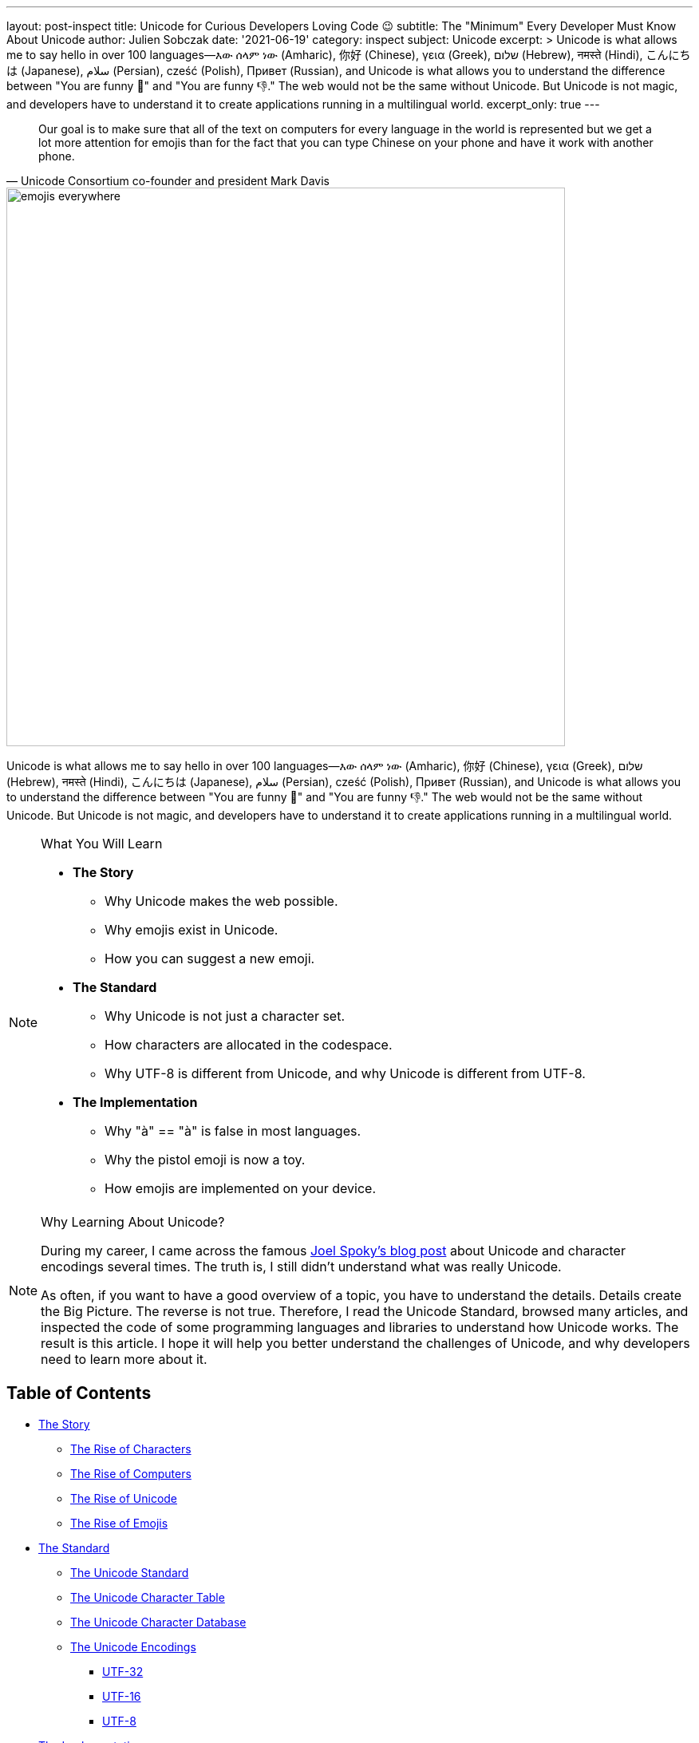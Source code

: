 ---
layout: post-inspect
title: Unicode for Curious Developers Loving Code 😉
subtitle: The "Minimum" Every Developer Must Know About Unicode
author: Julien Sobczak
date: '2021-06-19'
category: inspect
subject: Unicode
excerpt: >
  Unicode is what allows me to say hello in over 100 languages—እው ሰላም ነው (Amharic), 你好 (Chinese), γεια (Greek), שלום (Hebrew), नमस्ते (Hindi), こんにちは (Japanese), سلام (Persian), cześć (Polish), Привет (Russian), and Unicode is what allows you to understand the difference between "You are funny 🤣" and "You are funny 👎." The web would not be the same without Unicode. But Unicode is not magic, and developers have to understand it to create applications running in a multilingual world.
excerpt_only: true
---

:page-liquid:
:tabsize: 4
:imagesdir: {{ '/posts_resources/2021-06-19-unicode-for-curious-developers/' | relative_url }}


[quote, Unicode Consortium co-founder and president Mark Davis]
____
Our goal is to make sure that all of the text on computers for every language in the world is represented but we get a lot more attention for emojis than for the fact that you can type Chinese on your phone and have it work with another phone.
____


image::emojis-everywhere.png[width=700]


[.lead]
Unicode is what allows me to say hello in over 100 languages—እው ሰላም ነው (Amharic), 你好 (Chinese), γεια (Greek), שלום (Hebrew), नमस्ते (Hindi), こんにちは (Japanese), سلام (Persian), cześć (Polish), Привет (Russian), and Unicode is what allows you to understand the difference between "You are funny 🤣" and "You are funny 👎." The web would not be the same without Unicode. But Unicode is not magic, and developers have to understand it to create applications running in a multilingual world.


[NOTE]
.What You Will Learn
====
* **The Story**
** Why Unicode makes the web possible.
** Why emojis exist in Unicode.
** How you can suggest a new emoji.
* **The Standard**
** Why Unicode is not just a character set.
** How characters are allocated in the codespace.
** Why UTF-8 is different from Unicode, and why Unicode is different from UTF-8.
* **The Implementation**
** Why "à" == "à" is false in most languages.
** Why the pistol emoji is now a toy.
** How emojis are implemented on your device.
====


[NOTE]
.Why Learning About Unicode?
====
During my career, I came across the famous link:https://www.joelonsoftware.com/2003/10/08/the-absolute-minimum-every-software-developer-absolutely-positively-must-know-about-unicode-and-character-sets-no-excuses/[Joel Spoky's blog post] about Unicode and character encodings several times. The truth is, I still didn't understand what was really Unicode.

As often, if you want to have a good overview of a topic, you have to understand the details. Details create the Big Picture. The reverse is not true. Therefore, I read the Unicode Standard, browsed many articles, and inspected the code of some programming languages and libraries to understand how Unicode works. The result is this article. I hope it will help you better understand the challenges of Unicode, and why developers need to learn more about it.
====



== Table of Contents

[.compact]
* xref:sect-story[The Story]
** xref:sect-story-characters[The Rise of Characters]
** xref:sect-story-computers[The Rise of Computers]
** xref:sect-story-unicode[The Rise of Unicode]
** xref:sect-story-emojis[The Rise of Emojis]
* xref:sect-standard[The Standard]
** xref:sect-standard-standard[The Unicode Standard]
** xref:sect-standard-character-table[The Unicode Character Table]
** xref:sect-standard-character-database[The Unicode Character Database]
** xref:sect-standard-encodings[The Unicode Encodings]
*** xref:sect-standard-encodings-utf32[UTF-32]
*** xref:sect-standard-encodings-utf16[UTF-16]
*** xref:sect-standard-encodings-utf8[UTF-8]
* xref:sect-implementation[The Implementation]
** xref:sect-implementation-reading[Reading]
** xref:sect-implementation-processing[Processing]
** xref:sect-implementation-writing[Writing]
** xref:sect-implementation-rendering[Rendering]
* xref:sect-future[The Future]



[[sect-story]]
== The Story


[[sect-story-characters]]
=== The Rise of Characters

The story begins well after the origin of speech in the oldest known cave painting, located in France within Chauvet Cave. These paintings, dated to around 30,000 BC, were mainly symbols, and even if a picture is worth a thousand words, we cannot consider these link:https://en.wikipedia.org/wiki/Proto-writing[_proto-writing_] systems to be expressive enough to be considered like link:https://en.wikipedia.org/wiki/Writing_system[_writing systems_]. Drawing is not writing.

We have to move forward to the beginning of the Bronze Age (around 3000 BC) to discover the earliest writing systems, in particular, the famous Egyptian hieroglyphs. They were still symbols, but once their significance was revealed, the meaning of hieroglyphs was unequivocal. *A writing system represents communication visually, using a shared understanding between writers and readers of the meaning behind the sets of characters that make up a script.*

Concerning hieroglyphs, this shared understanding was completely lost during the medieval period. The breakthrough in decipherment finally came when Napoleon's troops discovered the Rosetta Stone in 1799. The stone refuted the assumption that hieroglyphs recorded ideas and not the sounds of the language. Hieroglyphs are not drawing but true characters. This idea will serve as the main inspiration for the first alphabets, including the Latin alphabet I am currently using on my computer.


[[sect-story-computers]]
=== The Rise of Computers

Computers are not as convenient as papyrus for hieroglyphs. Computers deal with numbers composed of 0 and 1. They store letters and other characters by assigning a number to each of them, a process called link:https://en.wikipedia.org/wiki/Character_encoding[_character encoding_], just like the link:https://en.wikipedia.org/wiki/Morse_code[Morse code] uses signal durations to encode characters.

The earlier character encodings were limited and did not cover characters for all the world’s languages. They even didn't cover all the symbols in common use in English... The fact is there are so many writing systems that classifying them is already a challenge. Chinese uses roughly 50,000 characters representing meanings (日 for "sun"), Japanese uses approximately 100 characters representing whole syllables (た for "ta"), and Greek uses 34 characters representing sounds (α and β for "alpha" and "beta", the two first letters which serve as the etymology of the word "alphabet"). In addition, if we consider the limited space of the first computers, we can understand why *the main problem was not how to support all languages but how to save bytes*.footnote:[The motivation for ASCII to save bytes was not really new. The problem occurred with the publication of the first books. link:http://citeseerx.ist.psu.edu/viewdoc/summary?doi=10.1.1.41.9729[Gutenberg used 250 characters to produce in 1455 the 42-line Bible], the first printed book. Then, character sets became smaller and smaller in successive fonts, to reduce the costs of cutting, founding, composing, and
distributing type.]

ASCII was the first widely used encoding and used only seven bytes, enough to represent 128 unique characters (2^7^ = 128):

image::ascii-charset.png[title="ASCII character set", width=600]

Note that ASCII reserves link:http://www.catb.org/esr/faqs/things-every-hacker-once-knew/#_ascii[the first 32 codes for non-printable control characters]. For example, the character 10 represents a line feed, causing a __printer__ to advance its paper to the next line and the character 8 is emitted by the __terminal__ when pressing Ctrl+D to represent the "end of file."

Gradually people wanted more characters and new character encodings started to use the other 128 values available when taking all 8 bits of a byte.footnote:[ Nowadays, a byte is always considered to be 8 bits but first computers did use different sizes for a byte, which was based on the size of information it needed to hold.] The most famous were link:https://en.wikipedia.org/wiki/ISO/IEC_8859-1[ISO 8859-1] and link:https://en.wikipedia.org/wiki/Windows-1252[Windows 1252], the latter being a superset of the former.

image::ascii-8bits.png[title="Common character sets extending ASCII", width=650]

These encodings are just two examples among so many others.

image::extended-ascii.png[title="Examples of incompatible character sets extending ASCII", width=650]

In practice, whenever textual data was exchanged between different programs or
computers, the risk of corruption was high as different character encodings often use different codes for the same character. Moreover, computers did not support all character encodings, and many languages lacked character support altogether. Clearly, *256 unique codes were nowhere near enough*, especially to create multilingual documents.


[[sect-story-unicode]]
=== The Rise of Unicode

The origins of Unicode dates back to 1987, but the name Unicode first appeared the next year in the document link:https://unicode.org/history/unicode88.pdf[_Unicode 88_]. *The intent of Unicode was to create "a __uni__que, __uni__fied, __uni__versal en__cod__ing," so that computers would only have to implement a single encoding to support all languages*.

Unicode began with a 16-bit design (i.e., 65,536 codes "to encompass the characters of all the world's living languages"footnote:[In the document _Unicode 88_, the authors estimate the total number of characters to be less than 2^14^ = 16,384, based on the union of all newspapers and magazines printed in the world in 1988.]), but was extended in 1996 to support more than a million code points. The motivation was to allow the encoding of many historic scripts (e.g., the Egyptian hieroglyphs) and thousands of rarely used or obsolete characters that had not been anticipated as needing encoding (e.g., rarely used Kanji or Chinese characters, many of which are part of personal and place names, making them rarely used, but much more essential than envisioned in the original architecture of Unicode). History is always surprising.

In the meantime, the link:https://en.wikipedia.org/wiki/Unicode_Consortium[Unicode Consortium] was created in 1991. This nonprofit organization, which counts only three employees, still has the same ambitious goal of replacing all existing character encodings. This goal has almost become a reality. link:https://w3techs.com/technologies/details/en-utf8[More than 95% of the Internet] uses Unicode (link:https://googleblog.blogspot.com/2010/01/unicode-nearing-50-of-web.html[it was just 50% a decade ago]), and almost all electronic devices support Unicode too.

This organization is funded by link:https://home.unicode.org/membership/membership-levels/[membership fees] (from $75 for an individual to $21,000 for a full-member company) and link:https://www.unicode.org/consortium/donations.html[donations], but you can also support them by link:https://home.unicode.org/adopt-a-character/about-adopt-a-character/[adopting a character] for $100 (or $1000-$5000 for exclusivity).



[[sect-story-emojis]]
=== The Rise of Emojis

The number of available code points exploded when Unicode dropped the 16-bit limitation. If 65,536 codes may seem a lot at that time, Unicode was now able to represent more than one million codes! Not all codes are in use. *Unicode is an evolving standard*. The current version Unicode 13.0.0 uses "only" 143,859 codes, including link:https://unicode.org/emoji/charts/full-emoji-list.html[more than 2000 special characters] that we call emojis.

image::emojis-history-infography.jpeg[title="Emojis are probably the fatest growing language in the world (Source: Statista)", width=700, link="https://www.statista.com/chart/17275/number-of-emojis-from-1995-bis-2019/"]

*Emojis didn't appear with Unicode*. They were born in the 90s in Japan ( 絵文字 [emodʑi] means "picture character"), and must not be confused with emoticons such as :-), which are text-based. Emojis were called __smileys__ at that time. They were used mainly by mobile manufacturers and implemented using custom fonts like link:https://en.wikipedia.org/wiki/Wingdings[Wingdings]:

image::Wingdings.png[title="Mosaic of Wingdings characters (Source: Wikipedia)"]

If the receiver of your message didn't have the font on his device, letters were displayed instead. For example, the national park pictogram 🏞 was available in Webdings at 0x50, which corresponded to the capital letter P encoded in ASCII. To solve this problem, new character encodings were introduced to not mix characters and emojis by using different codes. Unicode was in danger.

Therefore, Google employees requested that Unicode looks into the possibility of a uniform emoji set. As a result, 722 emojis were released in 2010 as Unicode 6.0, and each new version now integrates new emojis. Unicode entered a new era.

Emoji standardization has put pressure on the Unicode Consortium, overtaking the initial focus on standardizing characters used for minority languages. But the desire for more emojis has put pressure on vendors too to improve their Unicode support, leading to better support for Unicode's minority languages. A good example of a win-win situation. *Emojis contribute to preserving the writing of the past while making the writing of the future more fun*.

The primary function of emojis was to fill in emotional cues otherwise missing from typed conversations (😢🤣😉😍🥳). But emojis have been extended to include a lot more (👶👰🧛‍♂️🕶🐼🍀☀️🥝⚽️🚴‍♀️✈️).

Now, when the Unicode Technical Committee meets quarterly to decide which new characters will be encoded, they also decide about link:https://www.unicode.org/emoji/future/emoji-candidates.html[new emojis]. *Any individual or organization can suggest a new emoji by writing a proposal* (the link:https://unicode.org/L2/L2019/19232-n5085-troll-emoji.pdf[proposal for a troll emoji] is a 10-page document using Google Trends, and film references to justify its introduction). The selection process uses link:http://unicode.org/emoji/proposals.html#selection_factors[well-documented rules]. A quorum of half of the Consortium's link:https://home.unicode.org/membership/members/[full members] is required. There are currently ten full members, only one of which, the Ministry of Endowments and Religious Affairs of Oman, is not a tech company. The other nine are Adobe, Apple, Facebook, Google, IBM, Microsoft, Netflix, SAP, Salesforce, and a newcomer, link:https://y.at/[Yat].footnote:[Yat was created recently with the ambitious link:https://thedefiant.io/emoji-based-username-project-yat-wants-to-become-universal-internet-identity-system/[goal to create a new censorship resistant internet identity system] using a personalized string of emojis as your universal username.]



[[sect-standard]]
== The Standard

Unicode can be used informally to refer to the _Unicode Standard_, the encoding standard for characters, and the _Unicode Consortium_, the organization that created the Unicode Standard. We have already talked about the consortium in the last part. We will now look at the Unicode Standard, and the next part will focus on its implementation in modern systems.


[[sect-standard-standard]]
=== The Unicode Standard

The Unicode Standard is the reference document and is link:http://www.unicode.org/versions/latest/[freely accessible online] (the link:https://www.amazon.com/Unicode-Standard-Version-5-0-5th/dp/0321480910/[last edition published as a book] dates back to 2006, and recent editions are available as Print-on-Demand (POD) for purchase on link:https://www.lulu.com/en/us/shop/unicode-consortium/the-unicode-standard-version-130-volume-1/paperback/product-qkgep6.html[lulu.com]). The link:https://www.unicode.org/versions/Unicode13.0.0/UnicodeStandard-13.0.pdf[current PDF version] contains more than 1000 pages, but only the first 300 pages define Unicode and are a must-read if you want to go deeper on the subject. The remaining pages examine all supported scripts one by one.

The main contribution of the Unicode Standard is the _Unicode Character Table_. *Unicode specifies a numeric value (code point) and a name for every defined
character*. In this respect, it is similar to other character encoding standards from ASCII
onward. But the Unicode Standard is far more than a simple encoding of characters. *Unicode also associates a rich set of semantics with each encoded character*—properties like case and directionality required for interoperability and correct behavior in implementations. These semantics are cataloged in the _Unicode Character Database_, a collection of data files discussed at length in the last part.

*The Unicode Character Table has an overall capacity for more than 1 million characters*, which is more than sufficient for all the world's languages, but also for currency symbols, punctuation marks, mathematical symbols, technical symbols, geometric shapes, dingbats, and emojis. The Unicode Standard does not encode personal characters like logos but reserves 6,400 code points for private use in the Basic Multilingual Plane (BMP), the first 65,536 code points, and more than 100,000 private code points overall.

*A _character_ is an abstract entity*, such as “latin capital letter a” or “bengali digit five,” defined by a unique code point, such as U+0041 or U+09EB. These code points are integers represented in base 16, ranging from 0 to 10FFFF (called the _codespace_). The representation of a character on screen, called a _glyph_, depends on the software implementation, based on the fonts available on your device. The Unicode Standard does not specify the precise shape, size, or orientation of on-screen characters. *Unicode characters are code points, not glyphs*. Unicode declares that U+0041 is A, U+03B1 is α, etc. Simple?

BUT.

* Unicode includes _compatibility characters_, which would not be included if they were not present in other standards.footnote:[Unicode includes link:https://scripts.sil.org/cms/scripts/page.php?site_id=nrsi&id=IWS-Chapter04b[more than 10,000 characters that compromise the design principles behind the Standard], like unification or dynamic composition.] The idea is to make it easy to have a one-to-one mapping between the Unicode Standard and other standards. For example, U+2163 “IV” is the roman numeral four even if we could have used two existing characters to represent it.
* Unicode includes _combining characters_, which are characters to be positioned relative to the previous base characters. Accents are implemented using combining characters, so U+0065 e + U+0302  ̂ → ê, and symbols can be composed using the same mechanism, so:
+
image::unicode-standard-figure-2-17.png[title="Combining Enclosing Marks for Symbols (From Unicode Standard, Figure 2.17)", width=300]
+
Unicode does not restrict the number of combining characters that may follow a base character, but implementations are not obliged to support all of them.
+
image::unicode-standard-figure-2-21.png[title="Stacking Sequences (From Unicode Standard, Figure 2.21)", width=500]
* Unicode recognizes _equivalent sequences_, which are two sequences using different Unicode codes to represent the same character.
+
image::unicode-standard-figure-2-23.png[title="Equivalent Sequences (From Unicode Standard, Figure 2.23)", width=400]
* Unicode includes _special characters_. For example, UTF-16 and UTF-32 are sensible to the endianness of the hardware and often include a Byte Order Mark (BOM), which is composed of two code points—U+FEFF `zero width no-break space` and U+FFFE (a special character). Implementations can detect which byte ordering is used in a file based on the order of these two code points. Another common example is the U+FFFD `replacement character` � used to represent “unknown” characters.

We will talk more about these particularities when covering the implementation.



[[sect-standard-character-table]]
=== The Unicode Character Table


The link:https://unicode.org/charts/[Unicode Character Table] has room for more than one million characters. That's a lot! Their position in this table means nothing.  (There are small differences like the number of bytes to represent them in the various encodings but from a logical perspective, all characters behave similarly.) In theory, the code point of a character only needs to be unique, but in practice, its assignment follows some "conventions." Marie Kondo would probably appreciate the effort to organize the characters.

*The codespace is divided up into 17 _planes_ of characters*—each plane consisting of 64K code points. Not all planes are currently in use.

* Plane 0: the _Basic Multilingual Plane_ (BMP) is the main descendant of the first version of Unicode (with the 16-bits limitation), and the majority of frequent characters can be found here.
* Plane 1: the _Supplementary Multilingual Plane_ (SMP) is the extension of the BPM for scripts or symbols with very infrequent usage. Most emojis are present in Plane 1, but as always, exceptions exist 😉.
* Plane 2: the _Supplementary Ideographic Plane_ (SIP) is similar to Plane 1 but for rare  CJK characters. (CJK is a collective term for the Chinese, Japanese, and Korean languages.)
* Planes 3..13 are ... empty.
* Plane 14: the _Supplementary Special-purpose Plane_ (SSP) is the spillover allocation area for format control characters that do not fit into the small allocation areas for format control characters in the BMP.
* Planes 15..16: the _Private Use Planes_. These code points can be freely used for any purpose, but their use requires that the sender and receiver agree on their interpretation.

*Planes are further divided into subparts called _blocks_*. Character blocks generally contain characters from a single _script_, and in many cases, a script is fully represented in its block.

image::unicode-allocation.png[title="Unicode allocation", width=750]

These blocks and scripts are also used to organize the link:https://unicode.org/charts/[Unicode Code Charts] in the documentation so that you can quickly jump to the given script of your language. If you want the full listing instead, you can download link:https://www.unicode.org/Public/UCD/latest/charts/CodeCharts.pdf[the complete code charts in PDF] (2684 pages and 110 MB! 😅).

image::unicode-code-charts.png[title="Unicode Character Code Charts", link=https://www.unicode.org/charts/#scripts]



[[sect-standard-character-database]]
=== The Unicode Character Database

The link:https://www.unicode.org/reports/tr44[Unicode Character Database] (UCD) is a set of documentation and data files link:https://www.unicode.org/Public/UCD/latest/ucd/[accessible online]. These files contain more than 100 character properties, including:

* A name +
  → Useful to refer to a character using a unique identifier instead of a hexadecimal value, like using the name `tab` instead of U+0009.
* The general category (basic partition into letters, numbers, symbols, punctuation, and so on). +
  → Useful to determine the primary use (letter, digit, punctuation, symbol) when implementing functions like `isDigit()`.
* Some general characteristics (whitespace, dash, ideographic, alphabetic, noncharacter, deprecated, and so on) +
  → Useful to determine the kind of character like digits.
* Some display-related properties (bidirectional class, shaping, mirroring, width, and so on) +
  → Useful when rendering the text on screen.
* The case (upper, lower, title, folding—both simple and full) +
  → Useful to determine if a character is uppercase.
* The script and block a character belongs. +
  → Useful to find characters commonly used together.
* and a lot more!

You can visualize these properties from many websites like link:https://unicode-table.com/[unicode-table.com]:

image::unicode-table-character-A.png[]

These websites are based on the files available in the UCD. We will present the main ones in this article. These files follow a few conventions: each line consists of fields separated by semicolons, the first field represents a code point or range expressed as hexadecimal numbers. The remaining fields are properties associated with that code point. A code point may be omitted in a data file if the default value for the property in question applies.

`UnicodeData.txt` is the main file:

[source]
.UnicodeData.txt
----
...
0009;<control>;Cc;0;S;;;;;N;CHARACTER TABULATION;;;;
…
0021;EXCLAMATION MARK;Po;0;ON;;;;;N;;;;;
…
0041;LATIN CAPITAL LETTER A;Lu;0;L;;;;;N;;;;0061;
...
----

Where (link:https://www.unicode.org/reports/tr44/#UnicodeData.txt[see full details]):

* `0041` is the code point (U+0041).
* `LATIN CAPITAL LETTER A` is the property `NAME`.
* `Lu` is the abbreviation for the value `Uppercase_Letter` of the property `General_Category`.
* `L` is the abbreviation for the value `Left_To_Right` of the property `Bidi_Class` to indicate a left-to-right character. `ON` stands for `Other_Neutral` and is used by most punctuation characters.
* `0061` is the code point value of the property `Simple_Lowercase_Mapping` which means the lowercase character for U+0041 `A` is U+0061 `a`.

`emoji-data.txt` is the main file concerning emojis:

[source]
.emoji/emoji-data.txt
----
...
1F600         ; Emoji                # E1.0   [1] (😀)       grinning face
1F601..1F606  ; Emoji                # E0.6   [6] (😁..😆)    beaming face with smiling eyes..grinning squinting face
1F607..1F608  ; Emoji                # E1.0   [2] (😇..😈)    smiling face with halo..smiling face with horns
1F609..1F60D  ; Emoji                # E0.6   [5] (😉..😍)    winking face..smiling face with heart-eyes
1F60E         ; Emoji                # E1.0   [1] (😎)       smiling face with sunglasses
1F60F         ; Emoji                # E0.6   [1] (😏)       smirking face
1F610         ; Emoji                # E0.7   [1] (😐)       neutral face
1F611         ; Emoji                # E1.0   [1] (😑)       expressionless face
...
----

Where (link:https://www.unicode.org/reports/tr44/#emoji-data.txt[see full details]):

* `Emoji` is the default type. Other possible values are `Emoji_Modifier` for the skin tone modifier, `Emoji_Modifier_Base` for characters that can serve as a base for emoji modifiers. `Emoji_Component` for characters used in emoji sequences like flags.
* The comment indicates the first version that introduced the emoji(s), the count of emojis in the range, a preview of the emoji(s), and their name(s).


[[sect-standard-encodings]]
=== The Unicode Encodings

Character encodings are necessary when exchanging or storing texts. Computers only understand ``0``s and ``1``s and therefore, Unicode code points must be converted into binary.

The Unicode Standard provides three distinct encoding forms for Unicode characters, using minimum 8-bit, 16-bit, and 32-bit units. These are named UTF-8, UTF-16, and UTF-32, respectively. *All three encoding forms can be used to represent the full range of Unicode characters and each one can be efficiently transformed into either of the other two without any loss of data*.

image::unicode-standard-figure-2-11.png[title="Unicode Encoding Forms (From Unicode Standard, Figure 2.11)", width=500]

[NOTE]
.The Principle of Nonoverlapping
====
Unicode encodings differ from many prior encodings that also use varied-length bytes but where overlap was permitted. For example:

image::unicode-standard-figure-2-9.png[title="Overlap in Legacy Mixed-Width Encodings (From Unicode Standard, Figure 2.9)", width=500]

To determine the character, these encodings depend on the first byte. If someone
searches for the character “D,” for example, he might find it in the trail byte of the two-byte sequence Д. The program must look backward through text to find the correct matches, but the boundaries are not always easy to interpret with overlapping:

image::unicode-standard-figure-2-10.png[title="Boundaries and Interpretation (From Unicode Standard, Figure 2.10)", width=500]

Therefore, each of the Unicode encoding forms is designed with the principle of nonoverlapping in mind to make implementations more simple and more efficient.
====


[[sect-standard-encodings-utf32]]
==== UTF-32

UTF-32 is the simplest Unicode encoding form. UTF-32 is a fixed-width character encoding form. *Each Unicode code point is represented directly by a single 32-bit code unit*. Because of this, UTF-32 has a one-to-one relationship between encoded character and code unit;

Note that 32 bits have space for more than four million codes, but UTF-32 restricts the representation of code points in the standard ranges 0..10FFFF (we need to cover UTF-16 first to explain this restriction).

[source,go]
----
import (
	"bytes"
	"encoding/binary"
)

func EncodeUTF32BE(codepoints []uint32) []byte {
	buf := new(bytes.Buffer)

	// BOM (optional)
	binary.Write(buf, binary.BigEndian, uint32(0xFEFF))

	for _, codepoint := range codepoints {
		// Each codepoint is written as unit32
		binary.Write(buf, binary.BigEndian, codepoint)
	}

	return buf.Bytes()
}
----

Decoding follows the inverse logic:

. Read the next four bytes.
. Extract the value to get the code point.
. Repeat.

*Preferred Usage*: UTF-32 may be preferred where memory or disk storage space is not limited and when the simplicity of access to single code units is desired. For example, the first version of Python 3 represented strings as sequences of Unicode code points, but Python 3.3 changed the implementation to optimize the memory usage.


[[sect-standard-encodings-utf16]]
==== UTF-16

*UTF-16 is the historical descendant of the earliest form of Unicode where only 16-bits were used for code points*. The characters in the range U+0000..U+FFFF (the first 65,536 characters) are often called the Basic Multilingual Plane (BMP, or Plane 0), and are encoded as a single 16-bit code unit using the code point value like in UTF-32.

The remaining characters are called _surrogates_ and are encoded as pairs of 16-bit code units whose values are disjunct from the code units used for the single code unit representations, thus maintaining non-overlap for all code point representations in UTF-16.

[NOTE]
.Understanding the maximum number of code points in Unicode
====
Not breaking already encoded texts in UCS-2 (known as Unicode at that time) was the biggest challenge to extend the initial number of Unicode characters (2^16^ = 65536 characters).

The solution (now called UTF-16) is to rely on two unused ranges 0xD800..0xDBFF and 0xDC00–0xDFFF (each one representing 1024 code points). If we concatenate these two ranges, it means we can represent 1024 * 1024 = 1,048,576 new characters, in addition to the 63488 original code points (2^16^ - 2048, the number of unique code points that fits 2 bytes minus the ranges previously unused).

image::unicode-codespace-size-limit.png[title="Unicode surrogate codes", width=600]

So, in UTF-16, the representation for all initial characters does not change. But when we need to encode one of the new characters, we will not use their code points--they just cannot fit in a 16-byte word--but use instead what is called a surrogate pair, which is a pair of pointers to retrieve the original code point. If we consider the binary representation of the two previously unused ranges:

[source]
----
0xD800 = 0b1101100000000000 (110110 = high surrogate prefix)
0xDFFF = 0b1101111111111111 (110111 =  low surrogate prefix)
----

Every new code point is represented in UTF-16 by two 16-bytes words—the high surrogate followed by the low surrogate—each one uses one of the two ranges. Note that six bits are reserved for the prefix of the ranges. Therefore, if a byte starts with `110110`, we know we have a high surrogate that is followed by a low surrogate starting with `110111`, and inversely. It means we have 20 representative bits to represent the new characters (2^20^ = 1,048,576).

image::surrogate-pair-decoding.png[title="Decoding surrogate pairs in UTF-16", width=600]

Even if other encodings like UTF-32 and UTF-8 can represent more code points, the total number of valid Unicode code points is still constrained by UTF-16 for backward compatibility reasons. The exact number is link:https://www.johndcook.com/blog/2019/09/02/number-of-possible-unicode-characters[1,111,998 possible Unicode characters], a little less than our estimation due to 2 reserved characters at the end of each plane.
====


[source,go]
----
import (
	"bytes"
	"encoding/binary"
)

func EncodeUTF16BE(codepoints []uint32) []byte {
	// Code is inspired by Go official implementation of module unicode/utf16
	// https://github.com/golang/go/blob/go1.16/src/unicode/utf16/utf16.go

	buf := new(bytes.Buffer)

	// BOM
	binary.Write(buf, binary.BigEndian, uint16(0xFEFF))
	for _, v := range codepoints {
		switch {
		case v < 0x10000:
			// Code points in the Basic Multilingual Plane (BMP)
			// are written as such in uint16 as they can safely
			// be stored in two bytes.
			binary.Write(buf, binary.BigEndian, uint16(v))
		case 0x10000 <= v:
			// Code points in Supplementary Planes are encoded
			// as two 16-bit code units called a surrogate pair.

			// 0x10000 is subtracted from the code point,
			// leaving a 20-bit number in the hex number range 0x00000–0xFFFFF
			r := v - 0x10000

			// The high ten bits (in the range 0x000–0x3FF) are added to 0xD800
			// to give the first 16-bit code unit or high surrogate,
			// which will be in the range 0xD800–0xDBFF.
			r1 := 0xd800 + (r>>10)&0x3ff
			binary.Write(buf, binary.BigEndian, uint8(r1))

			// The low ten bits (also in the range 0x000–0x3FF) are added
			// to 0xDC00 to give the second 16-bit code unit or low surrogate,
			// which will be in the range 0xDC00–0xDFFF.
			r2 := 0xdc00 + r&0x3ff
			binary.Write(buf, binary.BigEndian, uint8(r2))
		}
	}

	return buf.Bytes()
}
----

Decoding simply needs to test for surrogates:

. Read the next two bytes.
. If the value is in the range U+0000..U+FFFF, this is a code point.
. Otherwise, retrieve the value from the high surrogate (0xD800..0xDBFF) and the low surrogate (0xDC00–0xDFFF) by reading two more bytes and extract the code point using basic mathematical operations.

*Preferred Usage*: UTF-16 provides a balanced representation that is reasonably compact as all the common, heavily used characters fit into a single 16-bit code unit. This encoding is often used by programming languages as their internal representation of strings for that reason, but for file encoding, UTF-8 is by far the most privileged encoding.


[[sect-standard-encodings-utf8]]
==== UTF-8

UTF-8 is a variable-width like UTF-16, but offering compatibility with ASCII. That means Unicode code points U+0000..U+007F are converted to a single byte 0x00..0x7F in UTF-8 and are thus indistinguishable from ASCII itself. An ASCII document is a valid UTF-8 document (the reverse is rarely true).

|===
| First code point | Last code point | Byte 1 | Byte 2 | Byte 3 | Byte 4

| U+0000
| U+007F
| 0xxxxxxx
|
|
|

| U+0080
| U+07FF
| **11**0xxxxx
| 10xxxxxx
|
|

| U+0800
| U+FFFF
| **111**0xxxx
| 10xxxxxx
| 10xxxxxx
|

| U+10000
| U+10FFFF
| **1111**0xxx
| 10xxxxxx
| 10xxxxxx
| 10xxxxxx

|===

Note that when the first byte starts with `1`, the number of successive ``1``s gives the number of bytes for this code point.


[source,go]
----
import (
	"bytes"
	"encoding/binary"
)

func EncodeUTF8(codepoints []uint32) []byte {
	// Code is inspired by Go official implementation of module unicode/utf8
	// https://github.com/golang/go/blob/go1.16/src/unicode/utf8/utf8.go

	buf := new(bytes.Buffer)

	// Note: The Unicode Standard neither requires nor recommends
	// the use of the BOM for UTF-8.

	for _, r := range codepoints {
		switch i := uint32(r); {

		// 1 byte for ASCII characters
		case int(r) <= 0x007F: // 127
			buf.WriteByte(byte(r)) // 0xxxxxxx

		// 2 bytes for most Latin scripts
		case i <= 0x07FF: // 2047
			buf.WriteByte(0b11000000 | byte(r>>6))         // 110xxxxx
			buf.WriteByte(0b10000000 | byte(r)&0b00111111) // 10xxxxxx

		// 3 bytes for the rest of the BMP
		case i <= 0xFFFF: // 65535
			buf.WriteByte(0b11100000 | byte(r>>12))           // 1110xxxx
			buf.WriteByte(0b10000000 | byte(r>>6)&0b00111111) // 10xxxxxx
			buf.WriteByte(0b10000000 | byte(r)&0b00111111)    // 10xxxxxx

		// 4 bytes for other planes and most emojis
		default:
			buf.WriteByte(0b11110000 | byte(r>>18))            // 11110xxx
			buf.WriteByte(0b10000000 | byte(r>>12)&0b00111111) // 10xxxxxx
			buf.WriteByte(0b10000000 | byte(r>>6)&0b00111111)  // 10xxxxxx
			buf.WriteByte(0b10000000 | byte(r)&0b00111111)     // 10xxxxxx
		}
	}

	return buf.Bytes()
}
----

Decoding is easy to implement.

. Read the next byte.
. If it starts by `0`, the character is encoded using 1 byte.
. If it starts by `110`, the character is encoded using 2 bytes. (two leading ``1``s)
. If it starts by `1110`, the character is encoded using 3 bytes. (three leading ``1``s)
. If it starts by `11110`, the character is encoded using 4 bytes. (four leading ``1``s)
. Read the remaining bits of the first byte.
. Read the last six bits of the other composing byte(s).
. Reassemble using basic mathematical operations to retrieve the code unit.
. Repeat.

*Preferred Usage*: UTF-8 is particularly compact when the text contains mainly ASCII characters, which is often the case for a large percent of the population, but UTF-8 is significantly larger for Asian writing systems compared to UTF-16 as these characters require three bytes in UTF-8.

In practice, UTF-8 has become the default Unicode encoding of the Web even if all three encodings are perfectly valid.



[[sect-implementation]]
== The Implementation

Now that we understand the history of Unicode and what is the scope of the Unicode Standard, we may look at the implementation. What does it mean to support Unicode? For an operating system? For a programming language? For a desktop application? For a web application?

We will split this section based on the different steps of a program. A program manipulates data that is often received and sent over networks and eventually displayed to a user. Unicode plays an essential role in every step.

image::implementation.png[width=600]


[[sect-implementation-reading]]
=== Reading

When a program receives or reads a text, it needs to know the encoding. Having a text without knowing its encoding is useless—just a suite of 0s and 1s. Several strategies exist to determine the encoding. For example, the source code of your program is also a text that the compiler or the interpreter must decode. The common solutions are:

* *Use the charset of the underlying operating system* (ex: Java). Unix operating system family uses UTF-8 encoding by default, which means the Java compiler expects source files to be encoded in UTF-8 too. Otherwise, the developer needs to define the encoding explicitly from the command line (`java -Dfile.encoding=UTF-16`) or when reading a text:
+
[source,java]
----
// $LC_CTYPE returns "UTF-8"
File file = new File("/path/to/file");
BufferedReader br = new BufferedReader(new InputStreamReader(
    new FileInputStream(file), "UTF16")); // Override default encoding
...
----
* *Use a default encoding and allows the developer to override it.* (ex: Python). The Python interpreter expects UTF-8 files but supports link:https://www.python.org/dev/peps/pep-0263/[various syntaxes to specify a different encoding].
+
[source,python]
----
#!/usr/bin/python env
# -*- coding: utf-16 -*-
----
This magic comment must be the first or second line. As the interpreter ignores the encoding when reading the file, all characters until the encoding must only be ASCII characters. This technique was already used by browsers to determine the encoding of a web page. Initially, web servers were expected to return the HTTP header `Content-Type` (ex: `text/plain; charset="UTF-8"`) so that the browser knows the encoding before reading the HTML file, but in practice, a web server can serve different files written by different persons in different languages, and thus would also need to know the encoding... The common solution was instead to include the charset directly in the document as the first meta under the `<head>` section:
+
[source,html]
----
<html>
<head>
<meta http-equiv="Content-Type" content="text/html; charset=utf-8">
...
----
* *Force a specific encoding.* (ex: Go). Go source code can only be written in UTF-8 files.
+
[source,shell]
----
$ cat > hello.go << EOF
package main

import "fmt"

func main() {
        fmt.Println("hello world")
}
EOF
$ iconv -f UTF-8 -t UTF-16 hello_UTF-16.go
$ go run hello_UTF-16.go
go: reading hello_UTF-16.go: unexpected NUL in input
----

[NOTE]
.The Byte Order Mark (BOM)
====
In practice, if a program only works with Unicode encodings (which is the goal of Unicode, after all), it can also check the _byte order mark_ (BOM), a magic number representing the Unicode character, `U+FEFF BYTE ORDER MARK`. Depending on the starting byte sequence (`0xEF,0xBB,0xBF` for UTF-8, `0xFE 0xFF` for UTF-16 in big endian, `0xFF 0xFE` for UTF-16 in little endian, link:https://en.wikipedia.org/wiki/Byte_order_mark#Byte_order_marks_by_encoding[etc.]), the parser can detect the encoding (and the endianness). But the BOM is optional and is often missing in UTF-8 text because the BOM character is not a valid ASCII character, and that would break the ASCII backward compatibility supported by UTF-8.
====

Once the encoding is known, the next step is to decode the text. We have already covered the Unicode encoding algorithms in the second part. The decoding algorithms are very similar and the code is omitted. What is more interesting is the question of how to represent Unicode text in memory. The most basic string representation for a programming language is to store a sequence of Unicode code points:

[source,python]
----
# A custom string implementation for illustration purposes.
class String:

    def __init__(self, codepoints=[]):
        self.codepoints = codepoints

    def __len__(self):
        return len(self.codepoints)

    def __getitem__(self, index):
        if index < len(self.codepoints):
            return self.codepoints[index]

s = String([0x0068, 0x0065, 0x0079, 0x1F600]) # "hey\N{Grinning Face Emoji}"
print(len(s)) # 4
print(s[0] == ord("h")) # True
----

In theory, this representation makes sense. A Unicode string is a sequence of code points. Encoding and decoding should only be performed when reading or sending a text to another program.

In practice, most Unicode characters land in the first plane (BMP), requiring only two bytes, and a lot of strings are composed of ASCII characters, requiring only one byte. It explains why most programming languages choose to represent strings differently. Unicode support is great but comes with a performance cost that implementations must limit.

For example, create a file `hello_UTF-8.py`:

[source,python]
----
print("Voila\u0300 \N{winking face}")
----

Then, convert the file in the different Unicode encodings:

[source,shell]
----
$ iconv -f UTF-8 -t UTF-32 hello.py > hello_UTF-32.py
$ iconv -f UTF-8 -t UTF-16 hello.py > hello_UTF-16.py
----

Here are the file representations for the three Unicode encodings:

[source,shell]
----
$ hexdump hello_UTF-8.py
0000000 70 72 69 6e 74 28 22 56 6f 69 6c 61 5c 4e 7b 63
0000010 6f 6d 62 69 6e 69 6e 67 20 61 63 63 65 6e 74 20
0000020 67 72 61 76 65 7d 20 5c 4e 7b 77 69 6e 6b 69 6e
0000030 67 20 66 61 63 65 7d 22 29 0a
000003a

$ hexdump hello_UTF-16.py
0000000 fe ff 00 70 00 72 00 69 00 6e 00 74 00 28 00 22
0000010 00 56 00 6f 00 69 00 6c 00 61 00 5c 00 4e 00 7b
0000020 00 63 00 6f 00 6d 00 62 00 69 00 6e 00 69 00 6e
0000030 00 67 00 20 00 61 00 63 00 63 00 65 00 6e 00 74
0000040 00 20 00 67 00 72 00 61 00 76 00 65 00 7d 00 20
0000050 00 5c 00 4e 00 7b 00 77 00 69 00 6e 00 6b 00 69
0000060 00 6e 00 67 00 20 00 66 00 61 00 63 00 65 00 7d
0000070 00 22 00 29 00 0a
0000076

$ hexdump hello_UTF-32.py
0000000 00 00 fe ff 00 00 00 70 00 00 00 72 00 00 00 69
0000010 00 00 00 6e 00 00 00 74 00 00 00 28 00 00 00 22
0000020 00 00 00 56 00 00 00 6f 00 00 00 69 00 00 00 6c
0000030 00 00 00 61 00 00 00 5c 00 00 00 4e 00 00 00 7b
0000040 00 00 00 63 00 00 00 6f 00 00 00 6d 00 00 00 62
0000050 00 00 00 69 00 00 00 6e 00 00 00 69 00 00 00 6e
0000060 00 00 00 67 00 00 00 20 00 00 00 61 00 00 00 63
0000070 00 00 00 63 00 00 00 65 00 00 00 6e 00 00 00 74
0000080 00 00 00 20 00 00 00 67 00 00 00 72 00 00 00 61
0000090 00 00 00 76 00 00 00 65 00 00 00 7d 00 00 00 20
00000a0 00 00 00 5c 00 00 00 4e 00 00 00 7b 00 00 00 77
00000b0 00 00 00 69 00 00 00 6e 00 00 00 6b 00 00 00 69
00000c0 00 00 00 6e 00 00 00 67 00 00 00 20 00 00 00 66
00000d0 00 00 00 61 00 00 00 63 00 00 00 65 00 00 00 7d
00000e0 00 00 00 22 00 00 00 29 00 00 00 0a
00000ec
----

We better understand why UTF-8 is preferred for writing code. The same motivation applies when designing the internal string representation.


==== Example: Java

Before Java 9, link:https://github.com/openjdk/jdk/blob/jdk8-b120/jdk/src/share/classes/java/lang/String.java[`String`] were represented internally as an array of char:

[source,java]
.java/lang/String.java
----
public final class String
    implements java.io.Serializable, Comparable<String>, CharSequence {

    /** The value is used for character storage. */
    private final char value[]; // <1>

    public String(byte bytes[], int offset, int length, Charset charset) {
        if (charset == null)
            throw new NullPointerException("charset");
        checkBounds(bytes, offset, length);
        this.value =  StringCoding.decode(charset, bytes, offset, length); // <2>
    }

    public char charAt(int index) {
        if ((index < 0) || (index >= value.length)) {
            throw new StringIndexOutOfBoundsException(index);
        }
        return value[index]; // <3>
    }

    ...
}
----
<1> The Javadoc specifies that the `char` data type is based on the original 16-bits Unicode specification. Only characters in the BMP can be stored in a `char` and characters in other planes must use surrogate codes. In short, the `String` data type is a Unicode text encoded in UTF-16.
<2> The class `StringCoding` uses the charset to determine the decoding algorithm to convert the bytes into UTF-16.
<3> The method `charAt` retrieves a single character from its index.

Since, Java adopted link:https://openjdk.java.net/jeps/254[compacts strings]. A string is now represented in UTF-16 only if it contains at least one non-ASCII character. Otherwise, Java fallbacks to a basic implementation storing each character in a single byte.

The link:https://github.com/openjdk/jdk/blob/jdk-16+36/src/java.base/share/classes/java/lang/String.java[current `String` implementation] was changed to use an array of bytes instead:

[source,java]
.java/lang/String.java
----
public final class String
    implements java.io.Serializable, Comparable<String>, CharSequence,
               Constable, ConstantDesc {

    /**
     * The value is used for character storage.
     */
    @Stable
    private final byte[] value; // <1>

    /**
     * The identifier of the encoding used to encode the bytes in
     * {@code value}. The supported values in this implementation are
     *
     * LATIN1
     * UTF16
     */
    private final byte coder; // <2>

    public String(byte bytes[], int offset, int length, Charset charset) {
        if (charset == null)
            throw new NullPointerException("charset");
        checkBoundsOffCount(offset, length, bytes.length);
        StringCoding.Result ret =
            StringCoding.decode(charset, bytes, offset, length); // <3>
        this.value = ret.value;
        this.coder = ret.coder;
    }

    public char charAt(int index) { // <4>
        if (isLatin1()) {
            return StringLatin1.charAt(value, index);
        } else {
            return StringUTF16.charAt(value, index);
        }
    }

    ...
}
----
<1> The Java `byte` type has a minimum value of -128 and a maximum value of 127 (inclusive). Depending on the content of the string, the bytes will be ASCII codes or UTF-16 bytes.
<2> The field `coder` is used by most methods in `String` to detect if the compact string optimization is used. This optimization is implemented by the new class `StringLatin1`. The former `String` implementation had been moved to `StringUTF16`.
<3> The class `StringCoding` now returns the value as bytes and the coder determined by searching for a non-ASCII character.
<4> The method `charAt` now delegates to concrete String implementations. `StringLatin1` continues to return the character at the specified index. `StringUTF16` needs to read two elements in `value` to read the two bytes representing a UTF-16 character.

The motivation for compact strings is to reduce the memory footprint when working with ASCII characters only. It can be confirmed easily using a minimalist benchmark:

[source,java]
----
import java.util.ArrayList;
import java.util.List;

public class BenchmarkString {
    public static void main(String[] args) {
        List<String> results = new ArrayList<>(); // Keep strings to avoid GC
        Runtime runtime = Runtime.getRuntime();

        long startTime = System.nanoTime();
        long memoryBefore = runtime.totalMemory() - runtime.freeMemory();

        String loremIpsum = """
Lorem ipsum dolor sit amet, consectetur adipiscing elit, sed do eiusmod tempor
incididunt ut labore et dolore magna aliqua. Ut enim ad minim veniam,
quis nostrud exercitation ullamco laboris nisi ut aliquip ex ea commodo
consequat. Duis aute irure dolor in reprehenderit in voluptate velit esse
cillum dolore eu fugiat nulla pariatur.
Excepteur sint occaecat cupidatat non proident,
sunt in culpa qui officia deserunt mollit anim id est laborum.
        """;

        // StringLatin1
        for (int i = 0; i < 1000000; i++) {
            results.add((loremIpsum + i).toLowerCase()); // <1>
        }

        long timeElapsed = System.nanoTime() - startTime;
        long memoryAfter = runtime.totalMemory() - runtime.freeMemory();
        long memoryUsed = memoryAfter - memoryBefore;
        System.out.println("(Latin1) Execution time: " + (timeElapsed / 1000000) + "ms");
        System.out.println("(Latin1) Memory usage: " +  (memoryUsed / 10000000) + "MB" );

        // StringUTF16
        for (int i = 0; i < 1000000; i++) {
            results.add((loremIpsum + "😀" + i).toLowerCase()); // <2>
        }

        timeElapsed = System.nanoTime() - startTime;
        memoryAfter = runtime.totalMemory() - runtime.freeMemory();
        memoryUsed = memoryAfter - memoryBefore;
        System.out.println("(UTF-16) Execution time: " + (timeElapsed / 1000000) + "ms");
        System.out.println("(UTF-16) Memory usage: " +  (memoryUsed / 10000000) + "MB" );
    }
}
----
<1> The string contains only ASCII characters, which means Java will use compact strings.
<2> We add the emoji 😀 `GRINNING FACE` U+1F600 to force strings to be encoded in UTF-16.

The program outputs on my laptop:

[source,shell]
----
$ javac BenchmarkString
$ java BenchmarkString
(Latin1) Execution time: 896ms
(Latin1) Memory usage: 61MB
(UTF-16) Execution time: 3162ms
(UTF-16) Memory usage: 185MB
----

If we look more closely at the UTF-16 case, we notice that the internal representation is not without consequence. Consider the following program:

[source,java]
----
public class RepresentationUTF16 {
    public static void main(String[] args) {
        System.out.println("✋Hey".indexOf("H")); // Output: 1
        System.out.println("🤚Hey".indexOf("H")); // Output: 2
    }
}
----

Why does rotating the hand change the result? As discussed in the second part, UTF-16 is a variable-length character encoding. It means characters in the BMP are encoded using two bytes, whereas complementary characters are encoded using a surrogate pair (i.e., the equivalent of two codepoints). The two emojis look alike but are not stored in the same Unicode plane. ✋ `RAISED HAND` is assigned the codepoint U+270B (Plane 0) and 🤚 `RAISED BACK OF HAND` is assigned the codepoint U+1F91A (Plane 1).

Using UTF-16 for the internal representation saves bytes compared to using UTF-32, but the abstraction is leaky as the developer is not working with a sequence of Unicode code points:

[source,java]
----
public class RepresentationUTF16 {
    public static void main(String[] args) {
        System.out.println("✋Hey".codePointAt(1)); // U+0048 Latin Capital Letter H
        System.out.println("🤚Hey".codePointAt(1)); // U+DD1A Low Surrogate Code
        // Or
        System.out.println("✋Hey".charAt(1)); // H
        System.out.println("🤚Hey".charAt(1)); // ?
    }
}
----

The output makes sense when considering the internal representation:

[source,java]
----
String s1 = new String("\u270b\u0048\u0065\u0079".getBytes("UTF-16"), "UTF-16");
String s2 = new String("\uD83E\uDD1A\u0048\u0065\u0079".getBytes("UTF-16"), "UTF-16");
"✋Hey".equals(s1) // true
"🤚Hey".equals(s2) // true
----

We will continue the discussion of `String` in the next section when presenting their manipulation.


==== Example: Go

Go encodes strings as link:https://blog.golang.org/strings[a read-only slice of bytes]. These bytes can be anything, even invalid Unicode code points. But as Go source code is always UTF-8, the slice of bytes for a string literal is also UTF-8 text.

For example:

[source,go]
----
s := "Hey 🤚!" // String literal stored in a UTF-8 file

fmt.Printf("len=%d\n", len(s))
// Print characters
for i := 0; i < len(s); i++ {
    fmt.Printf("%c ", s[i])
}
fmt.Println("")
// Print bytes
for i := 0; i < len(s); i++ {
    fmt.Printf("%v ", s[i])
}

// Output:
// len=9
// H e y   ð   !
// 72 101 121 32 240 159 164 154 33
----

Iterating over strings using this syntax does not work so well. We get bytes, not characters. We observe that these bytes correspond to the UTF-8 encoding, and we also notice that the `len` function returns the number of bytes in this encoding. This representation is not practical if we are interested by the Unicode code points.

To solve this, Go introduces the data type `rune` (a synonym of code point that is defined as a `int32`). If we convert the string to a slice of `rune`, we get a different result:

[source,go]
----
s := []rune("Hey 🤚!") // <1>

fmt.Printf("len=%d\n", len(s))
// Print the characters
for i := 0; i < len(s); i++ {
    fmt.Printf("%c ", s[i])
}
fmt.Println("")
// Print the code points
for i := 0; i < len(s); i++ {
    fmt.Printf("%#U ", s[i])
}

// Output:
// len=6
// H e y   🤚 !
// U+0048 'H' U+0065 'e' U+0079 'y' U+0020 ' ' U+1F91A '🤚' U+0021 '!'
----
<1> Cast the string into a slice of `rune`.

The output confirms that the string is composed of 6 Unicode code points. The same result can be obtained using a `for range` loop without having to cast the string explicitly:

[source,go]
----
s := "Hey 🤚!"

for index, runeValue := range s {
    fmt.Printf("%#U starts at byte position %d\n", runeValue, index)
}

// Output:
// U+0048 'H' starts at byte position 0
// U+0065 'e' starts at byte position 1
// U+0079 'y' starts at byte position 2
// U+0020 ' ' starts at byte position 3
// U+1F91A '🤚' starts at byte position 4
// U+0021 '!' starts at byte position 8
----

The output shows how each code point occupies a different number of bytes. For example, the emoji uses 4 bytes starting at the index 4.

Like Java, we can note that the Go internal string representation is not transparent for the developer. What about Python?


==== Example: Python

Python supports, since the version 3.3, link:https://www.python.org/dev/peps/pep-0393/[multiple internal representations], depending on the character with the largest Unicode code point (1, 2, or 4 bytes). The implementation saves space in most cases and gives access to the whole "UTF-32" if needed.

[source,python]
----
print(len("✋")) # 1
print(len("🤚")) # 1

for c in "Hey 🤚!":
    print(c, hex(ord(c)))
    # H 0x48
    # e 0x65
    # y 0x79
    #   0x20
    # 🤚 0x1f91a
    # ! 0x21
----

The idea behind the Python implementation is similar to the Java implementation, and we will omit the code consequently. However, we observe that the internal implementation is transparent for the Python developer. Strings are sequences of Unicode code points where the length is not affected by the encoding used internally.


[[sect-implementation-processing]]
=== Processing

Programming languages offers many functions operating on strings. We will cover a few of them.


[[sect-implementation-processing-length]]
==== `length()`

Determining the length of a string can be challenging with Unicode. A possible implementation is simply to return the number of code points in the string, but the result can be surprising:

[source,python]
----
# Python 3
print(len("à"))
# Output: 2
----

Why? The result is not as surprising as it may seem. We have mentioned that the Unicode Standard defines combining characters, like when defining accentuated letters. To understand the example, you need to remember that your editor (or browser) is rendering the text using glyphs, and thus have to manage these combining characters. The same example can be rewritten using the following syntax:

[source,python]
----
# Python 3
print(len("\N{LATIN SMALL LETTER A}\N{COMBINING GRAVE ACCENT}"))
# Or "\u0061\u0300"
----

Like most examples in this section, you can reproduce the same behavior in other languages like Java or Go. The fact is our Unicode text is really composed of two Unicode characters. The result may be considered correct or wrong depending on what you are looking for.


[[sect-implementation-processing-equals]]
==== `equals()`

Comparing if two strings are equals is not without surprise neither.

[source,go]
----
// Golang
package main

import "fmt"

func main() {
	fmt.Println("à" == "à")
	// Output: false
}
----

Why? Convertibility is one of the core design principles behind Unicode. Converting between Unicode and any other encoding must be as easy as possible, which means if a character exists in an encoding, it must also exist in Unicode to have a simple one-to-one mapping between the two encodings. So, even if Unicode favors combining characters to represent accentuated letters, prior encodings often include a single character for letters such as `à`. The same example can be rewritten using the following syntax:

[source,go]
----
// Golang
package main

import "fmt"

func main() {
	fmt.Println("\u00E0" == "\u0061\u0300")
	// Output: false
}
----

According to the Unicode standard, these two strings are canonically equivalent and should be treated as equal even if their sequences of bytes are different.

To solve this problem, Unicode defines different normalization algorithms to convert equivalent strings to the same normal form. These algorithms are implemented by programming languages but are rarely applied systematically (normalization isn't free). Java, Python, and link:https://blog.golang.org/normalization[Go] all provide such functions.

[source,go]
----
package main

import (
	"fmt"

	"golang.org/x/text/unicode/norm"
)

func main() {
	norm1 := norm.NFD.String("\u00E0")
	norm2 := norm.NFD.String("\u0061\u0300")
	fmt.Println(norm1 == norm2)
	// Output: true
}

----

In practice, normalization is not always required, and it is crucial to understand why it exists and when to apply it, like when receiving a Unicode text from an external program.

Normalization also occurs when you are not expecting it. Consider the following program in Python:

[source,python]
----
# Python 3
ℌ = "Me"
H = "Funny"
print(ℌ == H)
# Output: True
----

Why? link:https://www.python.org/dev/peps/pep-3131/[Python accepts non-ASCII characters in identifiers] but all identifiers are passed to a function to normalize their name first. In this example, the character `ℌ` has the same normal form as the character `H`:

[source,python]
----
# Python 3
import unicodedata
print(unicodedata.normalize('NFKC', "ℌ"))
# Output: "H"
----


[[sect-implementation-processing-case]]
==== Example: `upper()`

A function like `upper()` in Python is often used to make case-insensitive comparisons. But not all scripts use cases, and there aren't just two cases (ex: titlecase is used for book titles).

_Case folding_ is defined by the Unicode Standard as a solution for caseless comparison of text to overcome these limitations, but Unicode also provides support to implement these classic functions using the _Unicode Character Database_—the set of data files containing character properties. In particular, we are looking for the property `Simple_Lowercase_Mapping` defined in the file `UnicodeData.txt`.

[source]
.UnicodeData.txt
----
0041;LATIN CAPITAL LETTER A;Lu;0;L;;;;;N;;;;0061;
...
0061;LATIN SMALL LETTER A;Ll;0;L;;;;;N;;;0041;;0041
----

The last three columns of the file are the properties `Simple_Uppercase_Mapping`, `Simple_Lowercase_Mapping`, and `Simple_Titlecase_Mapping`.

Using this file, it is easy to implement a method to convert a string to uppercase:

[source,python]
.String.py
----
class String:

    UnicodeData = {}

    def __init__(self, codepoints=[]):
        self.codepoints = codepoints

    def __len__(self):
        return len(self.codepoints)

    def __getitem__(self, index):
        if index < len(self.codepoints):
            return self.codepoints[index]

    def upper(self):
        res = []
        for cl in self.codepoints:
            cu = String.UnicodeData[cl].get("Simple_Uppercase_Mapping", None)
            if cu:
                res.append(int("0x" + cu, 0))
            else:
                res.append(cl)
        return String(res)

def loadUCD():
    ucd = {}
    with open('./UnicodeData.txt') as fp:
        for line in fp:
            (codepoint, *_, upper, lower, title) = line.split(";")
            ucd[int("0x" + codepoint, 0)] = {
                "Simple_Uppercase_Mapping": upper,
                "Simple_Lowercase_Mapping": lower,
                "Simple_Titlecase_Mapping": title,
            }
    String.UnicodeData = ucd

loadUCD()

s = String([0x0068, 0x0065, 0x0079, 0x1F600]) # "hey😀"

print("".join(map(chr, s.upper()))) # Convert bytes to string
# Output: HEY😀
----

The implementation in popular programming languages follows the same logic with optimizations concerning the loading of the Unicode Character Database.

===== Example: Python

The string type is implemented in C in the file link:https://github.com/python/cpython/blob/v3.9.5/Objects/unicodeobject.c[`unicodeobject.c`]. Here is the method to test if a character is uppercase:

[source,c]
.Objects/unicodectype.c
----

typedef struct {
    /*
       These are either deltas to the character or offsets in
       _PyUnicode_ExtendedCase.
    */
    const int upper;
    const int lower;
    const int title;
    /* Note if more flag space is needed, decimal and digit could be unified. */
    const unsigned char decimal;
    const unsigned char digit;
    const unsigned short flags;
} _PyUnicode_TypeRecord;

...

/* Returns 1 for Unicode characters having the category 'Lu', 0
   otherwise. */

int _PyUnicode_IsUppercase(Py_UCS4 ch)
{
    const _PyUnicode_TypeRecord *ctype = gettyperecord(ch);

    return (ctype->flags & UPPER_MASK) != 0;
}
----

The code relies on a global structure initialized using the Unicode Character Database. The script `Tools/unicode/makeunicodedata.py` converts Unicode database files (e.g., `UnicodeData.txt`) to `Modules/unicodedata_db.h`,
`Modules/unicodename_db.h`, and `Objects/unicodetype_db.h`.

[source,python]
.Tools/unicode/makeunicodedata.py
----
def makeunicodetype(unicode, trace): # <1>
    ...

    for char in unicode.chars: # <2>
        record = unicode.table[char]
        # extract database properties
        category = record.general_category
        bidirectional = record.bidi_class
        properties = record.binary_properties
        flags = 0
        if category in ["Lm", "Lt", "Lu", "Ll", "Lo"]:
            flags |= ALPHA_MASK
        if "Lowercase" in properties:
            flags |= LOWER_MASK
        if "Uppercase" in properties:
            flags |= UPPER_MASK
        ...
----
<1> The method `makeunicodetype` generates the file `Objects/unicodetype_db.h`.
<2> The variable `unicode` contains the content of `UnicodeData.txt`.

I invite you to check the generated files like link:https://github.com/python/cpython/blob/v3.9.5/Objects/unicodetype_db.h[`Objects/unicodetype_db.h`]. These files are not a simple list of all Unicode characters but use additional optimizations. We can ignore these low-level details for the purpose of this article.

===== Example: Java

Java implements the string data type in the class link:https://github.com/openjdk/jdk/blob/jdk-16+36/src/java.base/share/classes/java/lang/String.java[`java.lang.String`]. The code is large due to several evolutions like compact strings.

Here is the code of the method `toUpperCase()`:

[source,java]
.src/java.base/share/classes/java/lang/String.java
----
package java.lang;

public final class String
    implements java.io.Serializable, Comparable<String>, CharSequence,
               Constable, ConstantDesc {

    /**
     * Converts all of the characters in this {@code String} to upper
     * case using the rules of the given {@code Locale}. Case mapping is based
     * on the Unicode Standard version specified by the
     * {@link java.lang.Character Character} class.
     *
     * @param locale use the case transformation rules for this locale
     * @return the {@code String}, converted to uppercase.
     */
    public String toUpperCase(Locale locale) {
        return isLatin1() ? StringLatin1.toUpperCase(this, value, locale)
                          : StringUTF16.toUpperCase(this, value, locale);
    }

    ...
}
----

We need to check the class link:https://github.com/openjdk/jdk/blob/jdk-16+36/src/java.base/share/classes/java/lang/Character.java[`java.lang.Character`] to find out more about the conversion:

[source,java]
.src/java.base/share/classes/java/lang/Character.java
----
package java.lang;

public final class Character {

    /**
     * Converts the character (Unicode code point) argument to
     * uppercase using case mapping information from the UnicodeData
     * file.
     *
     * @param   codePoint   the character (Unicode code point) to be converted.
     * @return  the uppercase equivalent of the character, if any;
     *          otherwise, the character itself.
     */
    public static int toUpperCase(int codePoint) {
        return CharacterData.of(codePoint).toUpperCase(codePoint);
    }

    ...
}
----

link:https://github.com/openjdk/jdk/blob/jdk-16%2B36/src/java.base/share/classes/java/lang/CharacterData.java[`java.lang.CharacterData`] is an abstract class:

[source,java]
.src/java.base/share/classes/java/lang/CharacterData.java
----
package java.lang;

abstract class CharacterData {

    abstract boolean isUpperCase(int ch);
    abstract int toUpperCase(int ch);
    // ...

    static final CharacterData of(int ch) {
        if (ch >>> 8 == 0) {     // fast-path <1>
            return CharacterDataLatin1.instance;
        } else {
            switch(ch >>> 16) {  //plane 00-16
            case(0):
                return CharacterData00.instance;
            case(1):
                return CharacterData01.instance;
            case(2):
                return CharacterData02.instance;
            case(3):
                return CharacterData03.instance;
            case(14):
                return CharacterData0E.instance;
            case(15):   // Private Use
            case(16):   // Private Use
                return CharacterDataPrivateUse.instance;
            default:
                return CharacterDataUndefined.instance;
            }
        }
    }
}
----
<1> The fast-path is an optimization for ASCII characters to avoid traversing the larger Unicode database.

The classes `CharacterDataXX` contain the properties for each plane of the Unicode Character Table and are generated by the Java build process. The definition is present in `make/modules/java.base/gensrc/GensrcCharacterData.gmk`:

[source]
.make/modules/java.base/gensrc/GensrcCharacterData.gmk
----
#
# Rules to create $(SUPPORT_OUTPUTDIR)/gensrc/java.base/sun/lang/CharacterData*.java
#

GENSRC_CHARACTERDATA :=

CHARACTERDATA = $(TOPDIR)/make/data/characterdata
UNICODEDATA = $(TOPDIR)/make/data/unicodedata

define SetupCharacterData
  $(SUPPORT_OUTPUTDIR)/gensrc/java.base/java/lang/$1.java: \
      $(CHARACTERDATA)/$1.java.template
	$$(call LogInfo, Generating $1.java)
	$$(call MakeDir, $$(@D))
	$(TOOL_GENERATECHARACTER) $2 $(DEBUG_OPTION) \
	    -template $(CHARACTERDATA)/$1.java.template \
	    -spec $(UNICODEDATA)/UnicodeData.txt \ # <1>
	    -specialcasing $(UNICODEDATA)/SpecialCasing.txt \ # <1>
	    -proplist $(UNICODEDATA)/PropList.txt \ # <1>
	    -derivedprops $(UNICODEDATA)/DerivedCoreProperties.txt \ # <1>
	    -o $(SUPPORT_OUTPUTDIR)/gensrc/java.base/java/lang/$1.java \
	    -usecharforbyte $3

  GENSRC_CHARACTERDATA += $(SUPPORT_OUTPUTDIR)/gensrc/java.base/java/lang/$1.java
endef

$(eval $(call SetupCharacterData,CharacterDataLatin1, , -latin1 8))
$(eval $(call SetupCharacterData,CharacterData00, -string -plane 0, 11 4 1))
$(eval $(call SetupCharacterData,CharacterData01, -string -plane 1, 11 4 1))
$(eval $(call SetupCharacterData,CharacterData02, -string -plane 2, 11 4 1))
$(eval $(call SetupCharacterData,CharacterData03, -string -plane 3, 11 4 1))
$(eval $(call SetupCharacterData,CharacterData0E, -string -plane 14, 11 4 1))

$(GENSRC_CHARACTERDATA): $(BUILD_TOOLS_JDK)

TARGETS += $(GENSRC_CHARACTERDATA)
----
<1> The input files correspond to the UCD files we talked about in the section about the Unicode Character Database.

Here is a preview of the resulting code:

[source,java]
./gensrc/java.base/java/lang/CharacterData00.java
----
package java.lang;

class CharacterData00 extends CharacterData {

    int toUpperCase(int ch) {
        int mapChar = ch;
        int val = getProperties(ch);

        if ((val & 0x00010000) != 0) {
            if ((val & 0x07FC0000) == 0x07FC0000) {
                switch(ch) {
                case 0x00B5 : mapChar = 0x039C; break;
                case 0x017F : mapChar = 0x0053; break;
                case 0x1FBE : mapChar = 0x0399; break;
                case 0x1F80 : mapChar = 0x1F88; break;
                case 0x1F81 : mapChar = 0x1F89; break;
                case 0x1F82 : mapChar = 0x1F8A; break;
                case 0x1F83 : mapChar = 0x1F8B; break;
                case 0x1F84 : mapChar = 0x1F8C; break;
                case 0x1F85 : mapChar = 0x1F8D; break;
                case 0x1F86 : mapChar = 0x1F8E; break;
                // Many more
            }
        }
        else {
            int offset = val  << 5 >> (5+18);
            mapChar =  ch - offset;
        }

        return mapChar;
    }
}
----

Like Python, we observe various optimizations but the overall idea is similar--we generate static code from the Unicode data files. In Java, accessing the properties of a character is more obvious thanks to `switch` statements using code points, whereas in Python, we have to manipulate bytes to determine the index of the code point first.


===== Example: Go

The Go implementation is really close to previous languages. Go strings are implemented in Go by the file link:https://github.com/golang/go/blob/go1.16.5/src/strings/strings.go[`src/strings/strings.go`], which declares the function `ToUpper()`:

[source,go]
.src/strings/strings.go
----
// ToUpper returns s with all Unicode letters mapped to their upper case.
func ToUpper(s string) string {
	isASCII, hasLower := true, false
	for i := 0; i < len(s); i++ {
		c := s[i]
		if c >= utf8.RuneSelf { // <1>
			isASCII = false
			break
		}
		hasLower = hasLower || ('a' <= c && c <= 'z')
	}

	if isASCII { // optimize for ASCII-only strings.
		if !hasLower {
			return s
		}
		var b Builder
		b.Grow(len(s))
		for i := 0; i < len(s); i++ {
			c := s[i]
			if 'a' <= c && c <= 'z' {
				c -= 'a' - 'A' // <2>
			}
			b.WriteByte(c)
		}
		return b.String()
	}
	return Map(unicode.ToUpper, s) // <3>
}
----
<1> `RuneSelf` is a constant with the value `0x80` (128) to determine if the code point is an ASCII-compatible character.
<2> Before Unicode, converting a string in uppercase was easily implemented by substracting the differences between the index `a` and `A` since characters were ordered in the character set.
<3> The real implementation is defined by the `unicode` package.



The Unicode Character Database (e.g., `UnicodeData.txt`) is link:https://github.com/golang/text/blob/v0.3.6/unicode/rangetable/gen.go[converted] to static code in the file link:https://github.com/golang/go/blob/2ebe77a2fda1ee9ff6fd9a3e08933ad1ebaea039/src/unicode/tables.go[`src/unicode/tables.go`]. Go implements various optimizations using different structures. For example, instead of storing the mapping between every single uppercase and lowercase letter, Go groups them in instances of `CaseRange`:


[source,go]
.src/unicode/letter.go
----

// Indices into the Delta arrays inside CaseRanges for case mapping.
const (
	UpperCase = iota
	LowerCase
	TitleCase
	MaxCase
)

type d [MaxCase]rune // to make the CaseRanges text shorter

// CaseRange represents a range of Unicode code points for simple (one
// code point to one code point) case conversion.
// The range runs from Lo to Hi inclusive, with a fixed stride of 1. Deltas
// are the number to add to the code point to reach the code point for a
// different case for that character. They may be negative. If zero, it
// means the character is in the corresponding case. There is a special
// case representing sequences of alternating corresponding Upper and Lower
// pairs. It appears with a fixed Delta of
//	{UpperLower, UpperLower, UpperLower}
// The constant UpperLower has an otherwise impossible delta value.
type CaseRange struct {
	Lo    uint32
	Hi    uint32
	Delta d
}
----

For example:

[source,go]
.src/unicode/tables.go
----
var _CaseRanges = []CaseRange{
	{0x0041, 0x005A, d{0, 32, 0}},    // <1>
	{0x0061, 0x007A, d{-32, 0, -32}}, // <2>
    ...
}
----
<1> For Unicode characters in the range `A`—`Z`, add 32 to the code point to get the uppercase character.
<2> For Unicode characters in the range `a`—`z`, subtract 32 to the code point to get the lowercase or titlecase character.

This variable is then used by the function `to`, which is called by higher-level functions such as `ToUpper`, `ToLower`:

[source,go]
.src/unicode/letter.go
----
// to maps the rune using the specified case mapping.
// It additionally reports whether caseRange contained a mapping for r.
func to(_case int, r rune, caseRange []CaseRange) (mappedRune rune, foundMapping bool) { // <1>
	if _case < 0 || MaxCase <= _case {
		return ReplacementChar, false // as reasonable an error as any
	}
	// binary search over ranges
	lo := 0
	hi := len(caseRange)
	for lo < hi { // <2>
		m := lo + (hi-lo)/2
		cr := caseRange[m]
		if rune(cr.Lo) <= r && r <= rune(cr.Hi) {
			delta := cr.Delta[_case]
			if delta > MaxRune {
				// In an Upper-Lower sequence, which always starts with
				// an UpperCase letter, the real deltas always look like:
				//	{0, 1, 0}    UpperCase (Lower is next)
				//	{-1, 0, -1}  LowerCase (Upper, Title are previous)
				// The characters at even offsets from the beginning of the
				// sequence are upper case; the ones at odd offsets are lower.
				// The correct mapping can be done by clearing or setting the low
				// bit in the sequence offset.
				// The constants UpperCase and TitleCase are even while LowerCase
				// is odd so we take the low bit from _case.
				return rune(cr.Lo) + ((r-rune(cr.Lo))&^1 | rune(_case&1)), true
			}
			return r + delta, true // <3>
		}
		if r < rune(cr.Lo) { // <2>
			hi = m
		} else {
			lo = m + 1
		}
	}
	return r, false
}
----
<1> The function is called with a constant `UpperCase` or `LowerCase` as the first argument and a single character to convert.
<2> Go uses binary search to locate the Unicode range in O(log N).
<3> Once the range is found, simply add the delta to the code point.



[[sect-implementation-processing-regex]]
==== `matches()`

We will close the string manipulation section with a classic example: regular expressions.

Consider the following example in Python 3:

[source,python]
----
# Python 3
import re

s = "100 µAh 10 mAh"
res = re.findall(r'\\d+ \\wAh', s)
print(len(res))
# Output: 1
----

Now, consider the same program with a small difference (we declare the regular expression using a `str`):

[source,python]
----
# Python 3
import re
s = "100 µAh 10 mAh"
res = re.findall("\\d+ \\wAh", s)
print(len(res))
# Output: 2
----

Why? The reason is specific to the Python regex engine implementation. If the regex pattern is in bytes (e.g., when using `r'\\w'`),`\w` matches any alphanumeric character (`[a-zA-Z0-9_]`). If the regex pattern is a string (e.g., when using `"\\w"`), `\w` matches all characters marked as letters in the Unicode database.

In practice, most languages are subject to this restriction:

[source,java]
----
import java.text.Normalizer;
import java.util.ArrayList;
import java.util.List;
import java.util.regex.Matcher;
import java.util.regex.Pattern;

public class StringTest {

    public static void main(String[] args) {
        String s = "100 µAh 10 mAh";
        Pattern p = Pattern.compile("\\d+ \\wAh");
        Matcher m = p.matcher(s);
        System.out.println(m.results().count());
        // Output: 1

        // Using a special character class
        p = Pattern.compile("\\d+ \\p{L}Ah");
        m = p.matcher(s);
        System.out.print(m.results().count());
        // Output: 2
    }
}
----

In Java, the metacharacter `\w` also matches `[a-zA-Z_0-9]` (which is faster than checking the Unicode Character Database). Other character classes exist like `\p{L}`. (`L` matches a single code point in the category "letter", but other values are possible: `N` for any kind of numeric character in any script, etc.) This syntax is also supported by Go.


[NOTE]
.Emojis in identifiers?
====
Most languages require source files to be encoded in Unicode, but that does not mean these languages accept any Unicode character in variable names. link:https://rosettacode.org/wiki/Unicode_variable_names[Rules differs among languages] but most languages like Java, link:https://www.python.org/dev/peps/pep-3131/[Python], and link:https://golang.org/ref/spec#Identifiers[Go] accept only characters considered as letters or digits in the Unicode table (ex: ツ, Δ, π).

Some languages do not have these restrictions. You can write link:https://twitter.com/t3xtm0de/status/600711130324008961[hieroglyphs in Hashell]:

[source,haskell]
----
𓆲 :: (𓅂 -> 𓃀) -> [𓅂] -> [𓃀]
𓆲 𓆑 (𓇋:𓇌) = 𓆑 𓇋 : 𓆲 𓆑 𓇌
𓆲 _ _ = []
----

Or write entire programs in PHP without using any ASCII character for identifiers:

[source,php]
----
<?php

class 😀 {
    public function 🍽(...$🥪) {
        $📜 = [
            '🥝' => 61,
            '🍫' => 546,
            '🍪' => 502,
            '🍔' => 515,
            '🍟' => 624,
            '🍏' => 52,
            '🥗' => 280,
        ];

        $∑ = 0;
        foreach($🥪 as $🍞) {
            $∑ += $📜[$🍞];
        }
        if ($∑ < 1000) {
            return '🙂';
        } else if ($∑ < 2000) {
            return '🤢';
        } else {
            return '🤮';
        }
    }
}

$🙍‍♀️ = new 😀();
$🙍‍♂️ = new 😀();
echo $🙍‍♀️->🍽('🥝', '🍏', '🥗');
echo $🙍‍♂️->🍽('🍪', '🍔', '🍟', '🍫');
----
====



[[sect-implementation-writing]]
=== Writing

A program should usually output some texts, for example, when printing messages in the console or when sending documents to another program when calling a remote API.

What this means is we have to convert Unicode texts to bytes. We need to encode them using one of the Unicode encodings.

For example, when printing a hello message in the standard output:

[source,python]
----
# output.py
print("Hello 👋")
----

The Python interpreter outputs:

[source,shell]
----
$ python3 output.py | hexdump
0000000 48 65 6c 6c 6f 20 f0 9f 91 8b 0a // <1>
----
<1> The BOM is not included in the resulting representation. The emoji is the single character using four bytes (`f0 9f 91 8b`), which confirms the UTF-8 encoding.

Writing to the console is no different than writing to a file. The function `print` will send bytes to the file descriptor 1 ("stdout") using a specific encoding. The same rules that we covered before apply here too.

Here is a different version of the same code showing the logic explicitly:

[source,python]
----
import os

with os.fdopen(1, 'wb') as stdout:
    stdout.write("Hello 👋\n".encode("utf-8"))
----

Writing texts to the console, a file, or a socket makes no difference concerning Unicode.




[[sect-implementation-rendering]]
=== Rendering

Until now, we still haven't try to render Unicode text. Sooner or later, the text will have to be displayed on the screen of a computer device.

*Rendering a text means converting a Unicode sequence of code points into a sequence of glyphs*. These glyphs are present in font files, which are often provided by your operating system.

image::unicode-standard-figure-2-3.png[title="Unicode Character Code to Rendered Glyphs (From Unicode Standard, Figure 2.3)", width=550]

Here are the fonts available under MacOS:

[source,]
----
$ ls -1 /System/Library/Fonts/
Apple Braille Outline 6 Dot.ttf
Apple Braille Outline 8 Dot.ttf
Apple Braille Pinpoint 6 Dot.ttf
Apple Braille Pinpoint 8 Dot.ttf
Apple Braille.ttf
Apple Color Emoji.ttc
Apple Symbols.ttf
AppleSDGothicNeo.ttc
AquaKana.ttc
ArabicUIDisplay.ttc
ArabicUIText.ttc
ArialHB.ttc
Avenir Next Condensed.ttc
Avenir Next.ttc
Avenir.ttc
Courier.dfont
GeezaPro.ttc
Geneva.dfont
HelveLTMM
Helvetica.ttc
HelveticaNeue.ttc
HelveticaNeueDeskInterface.ttc
Hiragino Sans GB.ttc
Keyboard.ttf
Kohinoor.ttc
KohinoorBangla.ttc
KohinoorGujarati.ttc
KohinoorTelugu.ttc
LastResort.otf
LucidaGrande.ttc
MarkerFelt.ttc
Menlo.ttc
Monaco.dfont
MuktaMahee.ttc
NewYork.ttf
NewYorkItalic.ttf
Noteworthy.ttc
NotoNastaliq.ttc
NotoSansArmenian.ttc
NotoSansKannada.ttc
NotoSansMyanmar.ttc
NotoSansOriya.ttc
NotoSerifMyanmar.ttc
Optima.ttc
Palatino.ttc
PingFang.ttc
SFCompactDisplay.ttf
SFCompactRounded.ttf
SFCompactText.ttf
SFCompactTextItalic.ttf
SFNS.ttf
SFNSDisplayCondensed-Black.otf
SFNSDisplayCondensed-Bold.otf
SFNSDisplayCondensed-Heavy.otf
SFNSDisplayCondensed-Light.otf
SFNSDisplayCondensed-Medium.otf
SFNSDisplayCondensed-Regular.otf
SFNSDisplayCondensed-Semibold.otf
SFNSDisplayCondensed-Thin.otf
SFNSDisplayCondensed-Ultralight.otf
SFNSItalic.ttf
SFNSMono.ttf
SFNSMonoItalic.ttf
SFNSRounded.ttf
SFNSTextCondensed-Bold.otf
SFNSTextCondensed-Heavy.otf
SFNSTextCondensed-Light.otf
SFNSTextCondensed-Medium.otf
SFNSTextCondensed-Regular.otf
SFNSTextCondensed-Semibold.otf
STHeiti Light.ttc
STHeiti Medium.ttc
Supplemental
Symbol.ttf
Thonburi.ttc
Times.ttc
TimesLTMM
ZapfDingbats.ttf
ヒラギノ丸ゴ ProN W4.ttc
ヒラギノ明朝 ProN.ttc
ヒラギノ角ゴシック W0.ttc
ヒラギノ角ゴシック W1.ttc
ヒラギノ角ゴシック W2.ttc
ヒラギノ角ゴシック W3.ttc
ヒラギノ角ゴシック W4.ttc
ヒラギノ角ゴシック W5.ttc
ヒラギノ角ゴシック W6.ttc
ヒラギノ角ゴシック W7.ttc
ヒラギノ角ゴシック W8.ttc
ヒラギノ角ゴシック W9.ttc
----

Fonts comes in different formats, like the OpenType format (`.otf`, `.otc`, `.ttf`, `.ttc`). A font is a collection of tables of glyphs. Here is a preview of the font `NotoSansArmenian.ttf`:

image::NotoSansArmenian.png[title="Examples of glyphs present in the font _Noto Sans Armenian_ using FontGoggles."]

Most fonts (if not all) do not contain glyphs for every Unicode character.footnote:[Rob Pike and Ken Thompson discuss the benefits of using many little fonts compared to one big font during link:https://archive.org/details/hello-world-plan9[the implementation of the Plan 9 operating system]. It breaks the huge Unicode codespace into manageable components promoting sharing. For example, you can have only one font with the set of Japanese characters but dozens of fonts for Latin characters.] For example, trying to display "Hello" using the same font found no glyphs and shows empty squares ☐:

image::NotoSansArmenian-hello.png[title="The same font found no glyphs to display ASCII characters."]

Applications use therefore a mechanism called _font fallback_ during text rendering. If some characters in a string are not supported in a given font, several fonts are tried successively until finding a matching font. If no glyph can be found, a white square ☐ will be displayed instead.

To illustrate this point, I created a basic HTML page printing a sample of characters from every script defined by Unicode. The page is rendered by Chrome like this (or link:https://codepen.io/julien-sobczak/pen/JjWmvVw[try it in your browser]):

image::UnicodeScripts.png[title="HTML page using characters from all Unicode scripts rendered in Chrome."]

Using Chrome DevTools, we can easily find out which fonts were used to render characters on screen:

image::UnicodeScripts-DevTools.png[title="Demo HTML page displayed in Chrome using characters from all Unicode scripts."]

If we inspect the Greek script:

image::UnicodeScripts-Greek.png[title="The Greek character `Greek Capital Letter Pamphylian Digamma` \U0376 is displayed using the font _Athelas_."]

In addition, CSS allows us to influence the order of fonts tried during the font fallback mechanism. For example, if we import the link:https://fonts.google.com/specimen/Oi[font "Oi"], available from Google Fonts:

[source,html]
----
<head>
...
    <link rel="preconnect" href="https://fonts.gstatic.com">
    <link href="https://fonts.googleapis.com/css2?family=Oi&display=swap" rel="stylesheet">
...
</head>
----

And add the CSS declaration `font-family: 'Oi', Serif;` in our stylesheet:

image::UnicodeScripts-Greek-Oi.png[title="The Chrome rendering engine favors the font _Oi_ when glyphs exist, and fallbacks to other fonts otherwise."]

*The challenge to render Unicode text is thus to convert a sequence of Unicode characters into a sequence of glyphs, using a list of available fonts*. This process is called _text shaping_.

The logic is not simple. There is not always a 1-1 mapping between characters and glyphs. Unicode contains, for example, combining characters, emojis characters, and some emojis like flags are made by combining two abstract characters (ex: the US flag 🇺🇸 is represented by the two characters `REGIONAL INDICATOR SYMBOL LETTER U` + `REGIONAL INDICATOR SYMBOL LETTER S`). Implementing these rules is the job of the shaping engine.

Not all programs have to implement this logic from scratch. The library link:https://www.freetype.org/[FreeType] is used by major systems (GNU/Linux, iOS, Android, Firefox, Ghostscript, etc.). This represents billions of devices!

Under the hood, this library depends on the shaping engine link:https://github.com/harfbuzz/harfbuzz[HarfBuzz], which does a lot of the hard work. Both programs are written in C and are low-level code. Here is a simple program using FreeType to render a sequence of Unicode characters (the original code appears in this link:https://gist.github.com/jokertarot/7583938[StackOverflow thread]):


[source,c++]
.clfontpng.cc
----
// = Requirements: freetype 2.5, libpng, libicu, libz, libzip2
// = How to compile:
//  % export CXXFLAGS=`pkg-config --cflags freetype2 libpng`
//  % export LDFLAGS=`pkg-config --libs freetype2 libpng`
//  % clang++ -o clfontpng -static $(CXXFLAGS) clfontpng.cc $(LDFLAGS) \
//    -licuuc -lz -lbz2
#include <cassert>
#include <cctype>
#include <iostream>
#include <memory>
#include <vector>
#include <string>

#include <stdio.h>

#include <unicode/umachine.h>
#include <unicode/utf.h>

#include <ft2build.h>
#include FT_FREETYPE_H
#include FT_TRUETYPE_TABLES_H

#define PNG_SKIP_SETJMP_CHECK
#include <png.h>

namespace {

const char* kDefaultOutputFile = "out.png";
const int kBytesPerPixel = 4; // RGBA
const int kDefaultPixelSize = 128;
const int kSpaceWidth = kDefaultPixelSize / 2;

FT_Library gFtLibrary;

// Only support horizontal direction.
class DrawContext {
 public:
  DrawContext()
      : pos_(0), width_(0), height_(0) {}
  uint8_t* Bitmap() { return &bitmap_[0]; }
  const uint32_t Width() const { return width_; }
  const uint32_t Height() const { return height_; }
  void SetSize(int width, int height) {
    width_ = width;
    height_ = height;
    int size = width * height * kBytesPerPixel;
    bitmap_.resize(size);
    bitmap_.assign(size, 0x00);
  }
  void Advance(int dx) { pos_ += dx; }
  uint8_t* GetDrawPosition(int row) {
    uint32_t index =(row * width_ + pos_) * kBytesPerPixel;
    assert(index < bitmap_.size());
    return &bitmap_[index];
  }
 private:
  DrawContext(const DrawContext&) = delete;
  DrawContext& operator=(const DrawContext&) = delete;

  uint32_t pos_;
  uint32_t width_;
  uint32_t height_;
  std::vector<uint8_t> bitmap_;
};

struct FaceOptions {
  int pixel_size;
  int load_flags;
  FT_Render_Mode render_mode;
  FaceOptions()
      : pixel_size(kDefaultPixelSize)
      , load_flags(0), render_mode(FT_RENDER_MODE_NORMAL) {}
};

class FreeTypeFace {
 public:
  FreeTypeFace(const std::string& font_file)
      : font_file_(font_file)
      , options_()
      , face_(nullptr)
  {
    error_ = FT_New_Face(gFtLibrary, font_file_.c_str(), 0, &face_);
    if (error_) {
      face_ = nullptr;
      return;
    }
    if (IsColorEmojiFont())
      SetupColorFont();
    else
      SetupNormalFont();
  }
  ~FreeTypeFace() {
    if (face_)
      FT_Done_Face(face_);
  }
  FreeTypeFace(FreeTypeFace&& rhs)
      : font_file_(rhs.font_file_)
      , options_(rhs.options_)
      , face_(rhs.face_)
      , error_(rhs.error_)
  {
    rhs.face_ = nullptr;
  }
  bool CalculateBox(uint32_t codepoint, uint32_t& width, uint32_t& height) {
    if (!RenderGlyph(codepoint))
      return false;
    width += (face_->glyph->advance.x >> 6);
    height = std::max(
        height, static_cast<uint32_t>(face_->glyph->metrics.height >> 6));
    return true;
  }
  bool DrawCodepoint(DrawContext& context, uint32_t codepoint) {
    if (!RenderGlyph(codepoint))
      return false;
    printf("U+%08X -> %s\n", codepoint, font_file_.c_str());
    return DrawBitmap(context, face_->glyph);
  }
  int Error() const { return error_; }

 private:
  FreeTypeFace(const FreeTypeFace&) = delete;
  FreeTypeFace& operator=(const FreeTypeFace&) = delete;

  bool RenderGlyph(uint32_t codepoint) {
    if (!face_)
      return false;
    uint32_t glyph_index = FT_Get_Char_Index(face_, codepoint);
    if (glyph_index == 0)
      return false;
    error_ = FT_Load_Glyph(face_, glyph_index, options_.load_flags);
    if (error_)
      return false;
    error_ = FT_Render_Glyph(face_->glyph, options_.render_mode);
    if (error_)
      return false;
    return true;
  }
  bool IsColorEmojiFont() {
    static const uint32_t tag = FT_MAKE_TAG('C', 'B', 'D', 'T');
    unsigned long length = 0;
    FT_Load_Sfnt_Table(face_, tag, 0, nullptr, &length);
    if (length) {
      std::cout << font_file_ << " is color font" << std::endl;
      return true;
    }
    return false;
  }
  void SetupNormalFont() {
    error_ = FT_Set_Pixel_Sizes(face_, 0, options_.pixel_size);
  }
  void SetupColorFont() {
    options_.load_flags |= FT_LOAD_COLOR;

    if (face_->num_fixed_sizes == 0)
      return;
    int best_match = 0;
    int diff = std::abs(options_.pixel_size - face_->available_sizes[0].width);
    for (int i = 1; i < face_->num_fixed_sizes; ++i) {
      int ndiff =
          std::abs(options_.pixel_size - face_->available_sizes[i].width);
      if (ndiff < diff) {
        best_match = i;
        diff = ndiff;
      }
    }
    error_ = FT_Select_Size(face_, best_match);
  }
  bool DrawBitmap(DrawContext& context, FT_GlyphSlot slot) {
    int pixel_mode = slot->bitmap.pixel_mode;
    if (pixel_mode == FT_PIXEL_MODE_BGRA)
      DrawColorBitmap(context, slot);
    else
      DrawNormalBitmap(context, slot);
    context.Advance(slot->advance.x >> 6);
    return true;
  }
  void DrawColorBitmap(DrawContext& context, FT_GlyphSlot slot) {
    uint8_t* src = slot->bitmap.buffer;
    // FIXME: Should use metrics for drawing. (e.g. calculate baseline)
    int yoffset = context.Height() - slot->bitmap.rows;
    for (int y = 0; y < slot->bitmap.rows; ++y) {
      uint8_t* dest = context.GetDrawPosition(y + yoffset);
      for (int x = 0; x < slot->bitmap.width; ++x) {
        uint8_t b = *src++, g = *src++, r = *src++, a = *src++;
        *dest++ = r; *dest++ = g; *dest++ = b; *dest++ = a;
      }
    }
  }
  void DrawNormalBitmap(DrawContext& context, FT_GlyphSlot slot) {
    uint8_t* src = slot->bitmap.buffer;
    // FIXME: Same as DrawColorBitmap()
    int yoffset = context.Height() - slot->bitmap.rows;
    for (int y = 0; y < slot->bitmap.rows; ++y) {
      uint8_t* dest = context.GetDrawPosition(y + yoffset);
      for (int x = 0; x < slot->bitmap.width; ++x) {
        *dest++ = 255 - *src;
        *dest++ = 255 - *src;
        *dest++ = 255 - *src;
        *dest++ = *src; // Alpha
        ++src;
      }
    }
  }

  std::string font_file_;
  FaceOptions options_;
  FT_Face face_;
  int error_;
};

class FontList {
  typedef std::vector<std::unique_ptr<FreeTypeFace>> FaceList;
 public:
  FontList() {}

  void AddFont(const std::string& font_file) {
    auto face = std::unique_ptr<FreeTypeFace>(new FreeTypeFace(font_file));
    face_list_.push_back(std::move(face));
  }
  void CalculateBox(uint32_t codepoint, uint32_t& width, uint32_t& height) {
    static const uint32_t kSpace = 0x20;
    if (codepoint == kSpace) {
      width += kSpaceWidth;
    } else {
      for (auto& face : face_list_) {
        if (face->CalculateBox(codepoint, width, height))
          return;
      }
    }
  }
  void DrawCodepoint(DrawContext& context, uint32_t codepoint) {
    for (auto& face : face_list_) {
      if (face->DrawCodepoint(context, codepoint))
        return;
    }
    std::cerr << "Missing glyph for codepoint: " << codepoint << std::endl;
  }

 private:
  FontList(const FontList&) = delete;
  FontList& operator=(const FontList&) = delete;
  FaceList face_list_;
};

class PngWriter {
 public:
  PngWriter(const std::string& outfile)
      : outfile_(outfile), png_(nullptr), info_(nullptr)
  {
    fp_ = fopen(outfile_.c_str(), "wb");
    if (!fp_) {
      std::cerr << "Failed to open: " << outfile_ << std::endl;
      Cleanup();
      return;
    }
    png_ = png_create_write_struct(
        PNG_LIBPNG_VER_STRING, nullptr, nullptr, nullptr);
    if (!png_) {
      std::cerr << "Failed to create PNG file" << std::endl;
      Cleanup();
      return;
    }
    info_ = png_create_info_struct(png_);
    if (!info_) {
      std::cerr << "Failed to create PNG file" << std::endl;
      Cleanup();
      return;
    }
  }
  ~PngWriter() { Cleanup(); }
  bool Write(uint8_t* rgba, int width, int height) {
    static const int kDepth = 8;
    if (!png_) {
      std::cerr << "Writer is not initialized" << std::endl;
      return false;
    }
    if (setjmp(png_jmpbuf(png_))) {
      std::cerr << "Failed to write PNG" << std::endl;
      Cleanup();
      return false;
    }
    png_set_IHDR(png_, info_, width, height, kDepth,
                 PNG_COLOR_TYPE_RGB_ALPHA, PNG_INTERLACE_NONE,
                 PNG_COMPRESSION_TYPE_DEFAULT, PNG_FILTER_TYPE_DEFAULT);
    png_init_io(png_, fp_);
    png_byte** row_pointers =
        static_cast<png_byte**>(png_malloc(png_, height * sizeof(png_byte*)));
    uint8_t* src = rgba;
    for (int y = 0; y < height; ++y) {
      png_byte* row =
          static_cast<png_byte*>(png_malloc(png_, width * kBytesPerPixel));
      row_pointers[y] = row;
      for (int x = 0; x < width; ++x) {
        *row++ = *src++;
        *row++ = *src++;
        *row++ = *src++;
        *row++ = *src++;
      }
      assert(row - row_pointers[y] == width * kBytesPerPixel);
    }
    assert(src - rgba == width * height * kBytesPerPixel);
    png_set_rows(png_, info_, row_pointers);
    png_write_png(png_, info_, PNG_TRANSFORM_IDENTITY, 0);
    for (int y = 0; y < height; y++)
      png_free(png_, row_pointers[y]);
    png_free(png_, row_pointers);
    Cleanup();
    return true;
  }
 private:
  PngWriter(const PngWriter&) = delete;
  PngWriter operator=(const PngWriter&) = delete;
  void Cleanup() {
    if (fp_) { fclose(fp_); }
    if (png_) png_destroy_write_struct(&png_, &info_);
    fp_ = nullptr; png_ = nullptr; info_ = nullptr;
  }

  std::string outfile_;
  FILE* fp_;
  png_structp png_;
  png_infop info_;
  char* rgba_;
  uint32_t width_;
  uint32_t height_;
};

class App {
 public:
  void AddFont(const std::string& font_file) { font_list_.AddFont(font_file); }
  bool SetText(const char* text) { return UTF8ToCodepoint(text); }
  bool Execute() {
    CalculateImageSize();
    Draw();
    return Output();
  }
 private:
  bool UTF8ToCodepoint(const char* text) {
    int32_t i = 0, length = strlen(text), c;
    while (i < length) {
      U8_NEXT(text, i, length, c);
      if (c < 0) {
        std::cerr << "Invalid input text" << std::endl;
        return false;
      }
      codepoints_.push_back(c);
    }
    return true;
  }
  void CalculateImageSize() {
    uint32_t width = 0, height = 0;
    for (auto c : codepoints_)
      font_list_.CalculateBox(c, width, height);
    printf("width: %u, height: %u\n", width, height);
    draw_context_.SetSize(width, height);
  }
  void Draw() {
    for (auto c : codepoints_)
      font_list_.DrawCodepoint(draw_context_, c);
  }
  bool Output() {
    PngWriter writer(kDefaultOutputFile);
    return writer.Write(draw_context_.Bitmap(),
                        draw_context_.Width(),
                        draw_context_.Height());
  }

  std::vector<uint32_t> codepoints_;
  FontList font_list_;
  DrawContext draw_context_;
};

bool Init() {
  int error = FT_Init_FreeType(&gFtLibrary);
  if (error) {
    std::cerr << "Failed to initialize freetype" << std::endl;
    return error;
  }
  return error == 0;
}

void Finish() {
  FT_Done_FreeType(gFtLibrary);
}

void Usage() {
  std::cout
      << "Usage: clfontpng font1.ttf [font2.ttf ...] text"
      << std::endl;
  std::exit(1);
}

bool ParseArgs(App& app, int argc, char** argv) {
  if (argc < 2)
    return false;
  for (int i = 1; i < argc - 1; ++i)
    app.AddFont(argv[i]);
  return app.SetText(argv[argc - 1]);
}

bool Start(int argc, char** argv) {
  App app;
  if (!ParseArgs(app, argc, argv))
    Usage();
  return app.Execute();
}

} // namespace

int main(int argc, char** argv) {
  if (!Init())
    std::exit(1);
  bool success = Start(argc, argv);
  Finish();
  return success ? 0 : 1;
}
----

Let's try the program on a simple Unicode emoji using the font link:https://www.google.com/get/noto/help/emoji/[_Noto Color Emoji_]. This font, developed by Google, is available by default on Ubuntu Desktop but not on Ubuntu Server, so we need to install it first:

[source,shell]
----
$ sudo apt install fonts-noto-color-emoji
$ sudo apt install fontconfig  # Install the command fc-list
$ fc-list  # List of the fonts on your system
/usr/share/fonts/truetype/dejavu/DejaVuSerif-Bold.ttf: DejaVu Serif:style=Bold
/usr/share/fonts/truetype/dejavu/DejaVuSansMono.ttf: DejaVu Sans Mono:style=Book
/usr/share/fonts/truetype/dejavu/DejaVuSans.ttf: DejaVu Sans:style=Book
/usr/share/fonts/truetype/dejavu/DejaVuSans-Bold.ttf: DejaVu Sans:style=Bold
/usr/share/fonts/truetype/dejavu/DejaVuSansMono-Bold.ttf: DejaVu Sans Mono:style=Bold
/usr/share/fonts/truetype/noto/NotoColorEmoji.ttf: Noto Color Emoji:style=Regular
/usr/share/fonts/truetype/dejavu/DejaVuSerif.ttf: DejaVu Serif:style=Book
----

Then:

[source,shell]
----
$ ./clfontpng /usr/share/fonts/truetype/noto/NotoColorEmoji.ttf 🔫
/usr/share/fonts/truetype/noto/NotoColorEmoji.ttf is color font
width: 136, height: 128
U+0001F52B -> /usr/share/fonts/truetype/noto/NotoColorEmoji.ttf
----

The emoji is correctly rendered:

image::freetype-pistol-Noto.png[]

This pistol has not always being a toy. If I rerun the same command using link:https://github.com/googlefonts/noto-emoji/blob/v2017-09-13-design-refresh/fonts/NotoColorEmoji.ttf[a previous version of the font]:

[source,shell]
----
root@vagrant:/vagrant# ./clfontpng NotoColorEmoji-v2017.ttf 🔫
NotoColorEmoji-v2017.ttf is color font
width: 136, height: 128
U+0001F52B -> NotoColorEmoji-v2017.ttf
----

The pistol is now a weapon:

image::freetype-pistol-Noto-v2017.png[]

The explanation dates back to 2016, when link:https://money.cnn.com/2016/08/01/technology/apple-pistol-emoji/index.html[Apple announced that in iOS 10, the pistol emoji (U+1F52B 🔫 ) would be changed from a real revolver to a water pistol]. At the same time, Microsoft decided the pistol emoji would be changed from a toy ray-gun to a real revolver to be more in line with industry-standard designs... Finally, in 2018, most platforms such as Google, Microsoft, Samsung, Facebook, and Twitter had transitioned their rendering of the pistol emoji to match Apple's water gun implementation, which means that during two years, the pistol could be understood as a joke or as a threat, depending on if the sender was running on Android or iOS. This is not the only example of link:https://en.wikipedia.org/wiki/Emoji#Controversial_emoji[controversial emojis].

Let's now try a font that does not support emojis:

[source,shell]
----
$ ./clfontpng SourceSansPro-Bold.ttf 🔫
width: 0, height: 0
Missing glyph for codepoint: 128299
libpng warning: Image width is zero in IHDR
libpng warning: Image height is zero in IHDR
libpng error: Invalid IHDR data
Failed to write PNG
----

The program correctly reports the missing glyph. Now, let's try to combine several fonts to simulate the font fallback mechanism:

[source,shell]
----
$ ./clfontpng SourceSansPro-Bold.ttf NotoColorEmoji.ttf ђέlLƠ🎉
NotoColorEmoji.ttf is color font
width: 460, height: 128
U+00000452 -> SourceSansPro-Bold.ttf
U+00001F73 -> SourceSansPro-Bold.ttf
U+0000006C -> SourceSansPro-Bold.ttf
U+0000004C -> SourceSansPro-Bold.ttf
U+000001A0 -> SourceSansPro-Bold.ttf
U+0001F389 -> NotoColorEmoji.ttf
----

The output reveals that glyphs from different font files are used to render the final text:

image::freetype-hello.png[]

If you are curious about this text rendering process, you can inspect the link:https://github.com/chromium/chromium/tree/93.0.4540.1/third_party/blink/renderer/platform/fonts[Chromium rendering engine] or read the link:https://harfbuzz.github.io/index.html:[documentation of the project HarfBuff].

==== Example: Slack Emojis

Slack and emojis are inseparable. Emojis make long messages less boring and are indispensable to communicate your mood so that others can interpret your messages correctly. Slack even support custom emojis. How does Slack support so many different emojis? It's simple. They are not Unicode emojis.

Indeed, Unicode is an evolving standard. Slack cannot wait for Unicode to approve your custom emoji during the next meeting. Slack cannot either use the private-use range of characters as it would mean regenerating new font files with your emojis and making sure your recipient receives the new font too. So, Slack is using images, even for standard Unicode characters when using the Slack web client (ex: the image image:./slack-pistol-emoji.png[link="https://a.slack-edge.com/production-standard-emoji-assets/13.0/apple-large/1f52b@2x.png", height=18px] represents the `PISTOL EMOJI` 🔫 U+1F52B).

*Using images instead of Unicode characters is not problematic when the same application is used on both sides*. When you are sending a message on Slack Desktop, you know that your recipient will check it using one of the clients supported by Slack. Therefore, it is easy for Slack to make sure that the images for the emojis are available everywhere. The problem occurs when you try to copy/paste some text from Slack to a different application. In this case, what Slack is doing is replacing these images with textual representation like `:slightly_smiling_face:`:

image::slack-message.png[width=300]

When copied into a different application:

[source]
----
Hey :wave:,
What’s up? :slightly_smiling_face:
----

==== Example: Gmail

Gmail is using the same approach as Slack. As a web application, Gmail cannot be sure of the fonts available on every device, and therefore, Gmail relies on images too so that the recipient can see the email as the sender viewed it.

image::gmail-message.png[]

The HTLM source:

[source,html]
----
<div id=":hb"
     class="Am Al editable LW-avf tS-tW"
     hidefocus="true"
     aria-label="Message Body"
     g_editable="true"
     role="textbox"
     aria-multiline="true"
     contenteditable="true"
     tabindex="1"
     style="direction: ltr; min-height: 204px;"
     itacorner="6,7:1,1,0,0"
     spellcheck="false">
  Hey&nbsp;
  <img src="//ssl.gstatic.com/mail/emoji/v7/png48/emoji_u1f44b.png"
       alt=""
       goomoji="1f44b"
       data-goomoji="1f44b"
       style="vertical-align: middle; height: 24px; width: 24px;">
  <div>What's up?&nbsp;
    <img src="//ssl.gstatic.com/mail/emoji/v7/png48/emoji_u1f642.png"
       alt=""
       goomoji="1f642"
       data-goomoji="1f642"
       style="vertical-align: middle; height: 24px; width: 24px;">
    </div>
</div>
----



==== Example: YAT

YAT allows you to generate a unique chain of emoji characters to be used as your universal identifier on the Internet. Interoperability is thus important. Your YAT name will be used on many other sites, and YAT is restricted by the emojis defined by Unicode.

After creating your YAT account, YAT offers you a unique YAT URL to redirect to your profile using your emoji chain in the path:

image::yat-url-website.png[width=250]

When copying this URL to my browser:

image::yat-url-browser.png[width=750]

When pressing the Enter key, the URL becomes:

https://y.at/%F0%9F%93%96%F0%9F%92%BB%E2%9C%8D%EF%B8%8F%E2%9D%A4%EF%B8%8F

The fact is a URI must be composed of a limited set of ASCII characters consisting of digits, letters, and a few graphic symbols—some unreserved (`-`, `.`, `_`, `~`), some reserved (`:`, `/`, `?`, `#`, ...) as used as delimiters. Emojis are not directly supported. For these characters, the link:https://datatracker.ietf.org/doc/html/rfc3986[URI RFC] defines a percent-encoding mechanism.

A percent-encoded octet is encoded as a character triplet, consisting of the percent character `%` followed by the two hexadecimal digits representing that octet's numeric value. For example, `%20` is the percent-encoding for the binary octet `00100000`. And `%F0%9F%93%96` is the encoding for the binary `11110000 10011111 10010011 10010110`, which is the UTF-8 representation (`F0 9F 95 AE`) for the book emoji U+1F56E.

If you navigate on the YAT website, you will also see a ton of beautiful emojis displayed in large definition. These emojis are not Unicode emojis but hand-crafted illustrations in PNG format that you can also link:https://emojis.y.at/our-emojis#download[browse online].

image::YAT-Exploding_head.png[title="Shocked Face With Exploding Head Emoji U+1F92F rendered using the YAT artwork", width=350]
image::Unicode-Exploding_head.png[title="Shocked Face With Exploding Head Emoji U+1F92F rendered using the HTML character", width=300]

The Unicode character does not look good when displayed as a large text. The reason is most fonts like _Noto Color Emoji_ or _Apple Color Emoji_ are distributed with bitmap emoji glyphs. The link:https://help.fontself.com/en/articles/1241232-color-fonts-101[OpenType-SVG specification] adds support for vector-based glyphs using SVG. Font files will be larger as a consequence but the rendering will not be affected when scaling a glyph. The support is still partial, but Adobe is already supporting link:https://github.com/adobe-fonts/noto-emoji-svg[an OpenType-SVG font for Noto Color Emoji]. Here is the rendering in Chrome:

image::Unicode-Exploding_head-SVG.png[title="Shocked Face With Exploding Head Emoji U+1F92F rendered using an OpenType-SVG font", width=300]]

The output is still not ideal (colors are missing), but we observe that the browser enlarges the glyph like any vector illustration.


This ends the part about the implementation of Unicode.



'''

[[sect-future]]
== The Future

Unicode provides a unique code for every character, in every program, on every platform. Unicode exists to preserve the world’s heritage. But with link:http://www.unicode.org/education/consortwork.html[approximately 6,000 languages spoken in the world today], there are still many characters, writing systems to encode, and many new emojis to make Unicode even more popular.

Unicode is widely supported. Modern operating systems, programming languages, and software applications have support for Unicode, but the devil is in the details. Unicode support does not mean you can ignore Unicode completely. You need to understand what Unicode is and how your programming language implements it to create truly multilingual applications.


[NOTE.experiment]
.To Go Further
====
The scope of Unicode is wider than simply assigning code points to characters. Unicode gives programmers a vast amount of data about the handling of text:

* link:https://www.unicode.org/reports/tr14/[How to divide words and break lines],
* link:http://unicode.org/reports/tr10/[How to sort text],
* link:http://cldr.unicode.org/[How to format numbers, dates, times], and other elements appropriate to different locales,
* link:https://unicode.org/reports/tr9/[How to display text for languages whose written form flows from right to left], such as Arabic or Hebrew,
* link:https://unicode.org/reports/tr36/[How to deal with security concerns] regarding the many look-alike characters from writing systems around the world.
====
